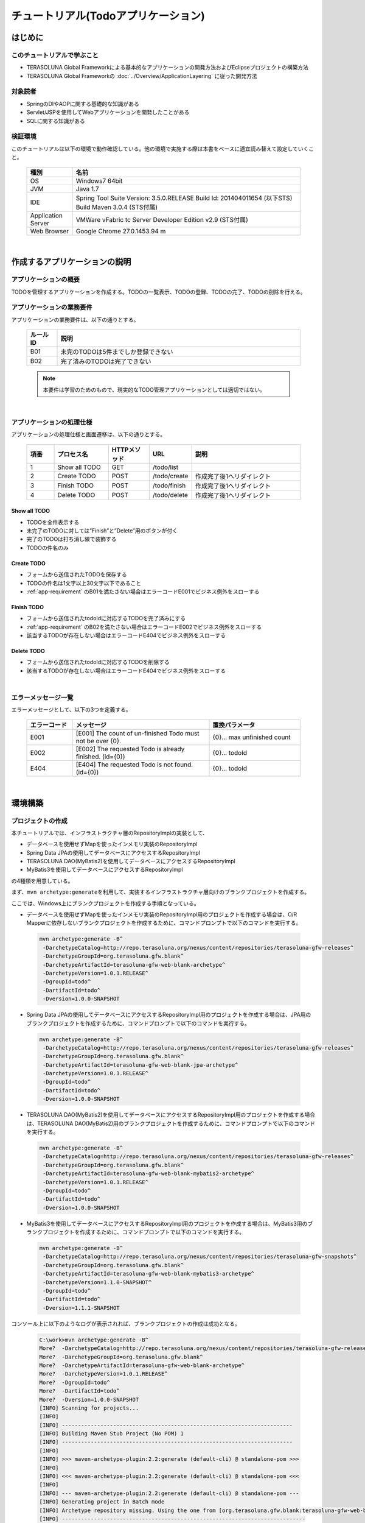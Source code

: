 チュートリアル(Todoアプリケーション)
********************************************************************************

.. only:: html

 .. contents:: 目次
    :depth: 3
    :local:

はじめに
================================================================================

このチュートリアルで学ぶこと
--------------------------------------------------------------------------------

* TERASOLUNA Global Frameworkによる基本的なアプリケーションの開発方法およびEclipseプロジェクトの構築方法
* TERASOLUNA Global Frameworkの :doc:`../Overview/ApplicationLayering` に従った開発方法


対象読者
--------------------------------------------------------------------------------

* SpringのDIやAOPに関する基礎的な知識がある
* Servlet/JSPを使用してWebアプリケーションを開発したことがある
* SQLに関する知識がある


検証環境
--------------------------------------------------------------------------------

このチュートリアルは以下の環境で動作確認している。他の環境で実施する際は本書をベースに適宜読み替えて設定していくこと。

 .. tabularcolumns:: |p{0.15\linewidth}|p{0.75\linewidth}|
 .. list-table::
    :header-rows: 1
    :widths: 15 75

    * - 種別
      - 名前
    * - OS
      - Windows7 64bit
    * - JVM
      - Java 1.7
    * - IDE
      - Spring Tool Suite Version: 3.5.0.RELEASE Build Id: 201404011654 (以下STS) Build Maven 3.0.4 (STS付属)
    * - Application Server
      - VMWare vFabric tc Server Developer Edition v2.9 (STS付属)
    * - Web Browser
      - Google Chrome 27.0.1453.94 m

|

作成するアプリケーションの説明
================================================================================

アプリケーションの概要
--------------------------------------------------------------------------------

TODOを管理するアプリケーションを作成する。TODOの一覧表示、TODOの登録、TODOの完了、TODOの削除を行える。


 .. figure:: ./images/image001.png
   :width: 60%


.. _app-requirement:

アプリケーションの業務要件
--------------------------------------------------------------------------------
アプリケーションの業務要件は、以下の通りとする。

 .. tabularcolumns:: |p{0.10\linewidth}|p{0.80\linewidth}|
 .. list-table::
    :header-rows: 1
    :widths: 10 80

    * - ルールID
      - 説明
    * - B01
      - 未完のTODOは5件までしか登録できない
    * - B02
      - 完了済みのTODOは完了できない

 .. note::

     本要件は学習のためのもので、現実的なTODO管理アプリケーションとしては適切ではない。

|

アプリケーションの処理仕様
--------------------------------------------------------------------------------
アプリケーションの処理仕様と画面遷移は、以下の通りとする。

 .. figure:: ./images/image002.png
   :width: 60%

 .. tabularcolumns:: |p{0.10\linewidth}|p{0.20\linewidth}|p{0.15\linewidth}|p{0.15\linewidth}|p{0.40\linewidth}|
 .. list-table::
    :header-rows: 1
    :widths: 10 20 15 15 40

    * - 項番
      - プロセス名
      - HTTPメソッド
      - URL
      - 説明
    * - 1
      - Show all TODO
      - GET
      - /todo/list
      -
    * - 2
      - Create TODO
      - POST
      - /todo/create
      - 作成完了後1へリダイレクト
    * - 3
      - Finish TODO
      - POST
      - /todo/finish
      - 作成完了後1へリダイレクト
    * - 4
      - Delete TODO
      - POST
      - /todo/delete
      - 作成完了後1へリダイレクト

Show all TODO
^^^^^^^^^^^^^^^^^^^^^^^^^^^^^^^^^^^^^^^^^^^^^^^^^^^^^^^^^^^^^^^^^^^^^^^^^^^^^^^^
* TODOを全件表示する
* 未完了のTODOに対しては”Finish”と”Delete”用のボタンが付く
* 完了のTODOは打ち消し線で装飾する
* TODOの件名のみ


Create TODO
^^^^^^^^^^^^^^^^^^^^^^^^^^^^^^^^^^^^^^^^^^^^^^^^^^^^^^^^^^^^^^^^^^^^^^^^^^^^^^^^

* フォームから送信されたTODOを保存する
* TODOの件名は1文字以上30文字以下であること
* :ref:`app-requirement` のB01を満たさない場合はエラーコードE001でビジネス例外をスローする

Finish TODO
^^^^^^^^^^^^^^^^^^^^^^^^^^^^^^^^^^^^^^^^^^^^^^^^^^^^^^^^^^^^^^^^^^^^^^^^^^^^^^^^

* フォームから送信されたtodoIdに対応するTODOを完了済みにする
* :ref:`app-requirement` のB02を満たさない場合はエラーコードE002でビジネス例外をスローする
* 該当するTODOが存在しない場合はエラーコードE404でビジネス例外をスローする

Delete TODO
^^^^^^^^^^^^^^^^^^^^^^^^^^^^^^^^^^^^^^^^^^^^^^^^^^^^^^^^^^^^^^^^^^^^^^^^^^^^^^^^

* フォームから送信されたtodoIdに対応するTODOを削除する
* 該当するTODOが存在しない場合はエラーコードE404でビジネス例外をスローする

|

エラーメッセージ一覧
--------------------------------------------------------------------------------

エラーメッセージとして、以下の3つを定義する。

 .. tabularcolumns:: |p{0.15\linewidth}|p{0.45\linewidth}|p{0.30\linewidth}|
 .. list-table::
    :header-rows: 1
    :widths: 15 45 30

    * - エラーコード
      - メッセージ
      - 置換パラメータ
    * - E001
      - [E001] The count of un-finished Todo must not be over {0}.
      - {0}… max unfinished count
    * - E002
      - [E002] The requested Todo is already finished. (id={0})
      - {0}… todoId
    * - E404
      - [E404] The requested Todo is not found. (id={0})
      - {0}… todoId

|

環境構築
================================================================================

プロジェクトの作成
--------------------------------------------------------------------------------

本チュートリアルでは、インフラストラクチャ層のRepositoryImplの実装として、

* データベースを使用せずMapを使ったインメモリ実装のRepositoryImpl
* Spring Data JPAの使用してデータベースにアクセスするRepositoryImpl
* TERASOLUNA DAO(MyBatis2)を使用してデータベースにアクセスするRepositoryImpl
* MyBatis3を使用してデータベースにアクセスするRepositoryImpl

の4種類を用意している。

まず、\ ``mvn archetype:generate``\ を利用して、実装するインフラストラクチャ層向けのブランクプロジェクトを作成する。

ここでは、Windows上にブランクプロジェクトを作成する手順となっている。


* データベースを使用せずMapを使ったインメモリ実装のRepositoryImpl用のプロジェクトを作成する場合は、O/R Mapperに依存しないブランクプロジェクトを作成するために、コマンドプロンプトで以下のコマンドを実行する。

 .. code-block:: console

    mvn archetype:generate -B^
     -DarchetypeCatalog=http://repo.terasoluna.org/nexus/content/repositories/terasoluna-gfw-releases^
     -DarchetypeGroupId=org.terasoluna.gfw.blank^
     -DarchetypeArtifactId=terasoluna-gfw-web-blank-archetype^
     -DarchetypeVersion=1.0.1.RELEASE^
     -DgroupId=todo^
     -DartifactId=todo^
     -Dversion=1.0.0-SNAPSHOT

* Spring Data JPAの使用してデータベースにアクセスするRepositoryImpl用のプロジェクトを作成する場合は、JPA用のブランクプロジェクトを作成するために、コマンドプロンプトで以下のコマンドを実行する。

 .. code-block:: console

    mvn archetype:generate -B^
     -DarchetypeCatalog=http://repo.terasoluna.org/nexus/content/repositories/terasoluna-gfw-releases^
     -DarchetypeGroupId=org.terasoluna.gfw.blank^
     -DarchetypeArtifactId=terasoluna-gfw-web-blank-jpa-archetype^
     -DarchetypeVersion=1.0.1.RELEASE^
     -DgroupId=todo^
     -DartifactId=todo^
     -Dversion=1.0.0-SNAPSHOT

* TERASOLUNA DAO(MyBatis2)を使用してデータベースにアクセスするRepositoryImpl用のプロジェクトを作成する場合は、TERASOLUNA DAO(MyBatis2)用のブランクプロジェクトを作成するために、コマンドプロンプトで以下のコマンドを実行する。

 .. code-block:: console

    mvn archetype:generate -B^
     -DarchetypeCatalog=http://repo.terasoluna.org/nexus/content/repositories/terasoluna-gfw-releases^
     -DarchetypeGroupId=org.terasoluna.gfw.blank^
     -DarchetypeArtifactId=terasoluna-gfw-web-blank-mybatis2-archetype^
     -DarchetypeVersion=1.0.1.RELEASE^
     -DgroupId=todo^
     -DartifactId=todo^
     -Dversion=1.0.0-SNAPSHOT

* MyBatis3を使用してデータベースにアクセスするRepositoryImpl用のプロジェクトを作成する場合は、MyBatis3用のブランクプロジェクトを作成するために、コマンドプロンプトで以下のコマンドを実行する。

 .. code-block:: console

    mvn archetype:generate -B^
     -DarchetypeCatalog=http://repo.terasoluna.org/nexus/content/repositories/terasoluna-gfw-snapshots^
     -DarchetypeGroupId=org.terasoluna.gfw.blank^
     -DarchetypeArtifactId=terasoluna-gfw-web-blank-mybatis3-archetype^
     -DarchetypeVersion=1.1.0-SNAPSHOT^
     -DgroupId=todo^
     -DartifactId=todo^
     -Dversion=1.1.1-SNAPSHOT

コンソール上に以下のようなログが表示されれば、ブランクプロジェクトの作成は成功となる。

 .. code-block:: console

    C:\work>mvn archetype:generate -B^
    More?  -DarchetypeCatalog=http://repo.terasoluna.org/nexus/content/repositories/terasoluna-gfw-releases^
    More?  -DarchetypeGroupId=org.terasoluna.gfw.blank^
    More?  -DarchetypeArtifactId=terasoluna-gfw-web-blank-archetype^
    More?  -DarchetypeVersion=1.0.1.RELEASE^
    More?  -DgroupId=todo^
    More?  -DartifactId=todo^
    More?  -Dversion=1.0.0-SNAPSHOT
    [INFO] Scanning for projects...
    [INFO]
    [INFO] ------------------------------------------------------------------------
    [INFO] Building Maven Stub Project (No POM) 1
    [INFO] ------------------------------------------------------------------------
    [INFO]
    [INFO] >>> maven-archetype-plugin:2.2:generate (default-cli) @ standalone-pom >>>
    [INFO]
    [INFO] <<< maven-archetype-plugin:2.2:generate (default-cli) @ standalone-pom <<<
    [INFO]
    [INFO] --- maven-archetype-plugin:2.2:generate (default-cli) @ standalone-pom ---
    [INFO] Generating project in Batch mode
    [INFO] Archetype repository missing. Using the one from [org.terasoluna.gfw.blank:terasoluna-gfw-web-blank-archetype:1.0.0.RELEASE -> http://repo.terasoluna.org/nexus/content/repositories/terasoluna-gfw-releases] found in catalog http://repo.terasoluna.org/nexus/content/repositories/terasoluna-gfw-releases
    [INFO] ----------------------------------------------------------------------------
    [INFO] Using following parameters for creating project from Archetype: terasoluna-gfw-web-blank-archetype:1.0.1.RELEASE
    [INFO] ----------------------------------------------------------------------------
    [INFO] Parameter: groupId, Value: todo
    [INFO] Parameter: artifactId, Value: todo
    [INFO] Parameter: version, Value: 1.0.0-SNAPSHOT
    [INFO] Parameter: package, Value: todo
    [INFO] Parameter: packageInPathFormat, Value: todo
    [INFO] Parameter: package, Value: todo
    [INFO] Parameter: version, Value: 1.0.0-SNAPSHOT
    [INFO] Parameter: groupId, Value: todo
    [INFO] Parameter: artifactId, Value: todo
    [INFO] project created from Archetype in dir: C:\work\todo
    [INFO] ------------------------------------------------------------------------
    [INFO] BUILD SUCCESS
    [INFO] ------------------------------------------------------------------------
    [INFO] Total time: 12.084s
    [INFO] Finished at: Mon Aug 25 18:59:57 JST 2014
    [INFO] Final Memory: 9M/23M
    [INFO] ------------------------------------------------------------------------
    C:\work>

STSのメニューから、[File] -> [Import] -> [Maven] -> [Existing Maven Projects] -> [Next]を選択し、archetypeで作成したプロジェクトを選択する。

 .. figure:: images/NewMVCProjectImport.png
   :alt: New MVC Project Import
   :width: 60%

Root Directoryに \ ``C:\work\todo``\ を設定し、Projectsにtodoのpom.xmlが選択された状態で、 [Finish] を押下する。

 .. figure:: images/NewMVCProjectCreate.png
   :alt: New MVC Project Import
   :width: 60%

Package Explorerに、次のようなプロジェクトが生成される( **要インターネット接続** )。

 .. figure:: images/image004.jpg
   :alt: workspace
   :width: 30%

 .. note::

    パッケージ構成上、Package PresentaionをHierarchicalにしたほうが見通しがよい。

      .. figure:: ./images/presentation-hierarchical.png
         :width: 80%



 .. note::

    Bash上で\ ``mvn archetype:generate``\ を実行する場合は以下のように\ ``^``\ を\ ``\``\ に置き換えて実行する必要がある。
    
      .. code-block:: bash
      
        mvn archetype:generate -B\
         -DarchetypeCatalog=http://repo.terasoluna.org/nexus/content/repositories/terasoluna-gfw-releases\
         -DarchetypeGroupId=org.terasoluna.gfw.blank\
         -DarchetypeArtifactId=terasoluna-gfw-web-blank-archetype\
         -DarchetypeVersion=1.0.1.RELEASE\
         -DgroupId=todo\
         -DartifactId=todo\
         -Dversion=1.0.0-SNAPSHOT



Mavenの設定
--------------------------------------------------------------------------------

| チュートリアルで必要となるライブラリへの依存関係の設定などは、作成したブランクプロジェクトに既に設定済みの状態である。
| そのため、設定の追加や変更は不要である。

 .. note::
 
    Proxyサーバーを介してインターネットアクセスする必要がある場合は、
    \ :file:`<HOME>/.m2/settings.xml`\に以下のような設定を行う必要がある。
    (Windows7の場合C:\\Users\\<YourName>\\.m2\settings.xml)

        .. code-block:: xml

            <settings>
              <proxies>
                <proxy>
                  <active>true</active>
                  <protocol>[Proxy Server Protocol (http)]</protocol>
                  <port>[Proxy Server Port]</port>
                  <host>[Proxy Server Host]</host>
                  <username>[Username]</username>
                  <password>[Password]</password>
                </proxy>
              </proxies>
            </settings>

 .. note::

    インポート後にビルドエラーが発生する場合は、プロジェクト名を右クリックし、「Maven」->「Update Project」をクリックし、
    「OK」ボタンをクリックすることでエラーが解消されるケースがある。

     .. figure:: ./images/update-project.png
        :width: 60%


 .. warning::
 
    O/R Mapperを使用するブランクプロジェクトの場合、H2 Databaseがdependencyとして定義されているが、
    この設定は簡易的なアプリケーションを簡単に作成するためのものであり、実際のアプリケーション開発で使用されることは想定していない。
    
    以下の定義は、実際のアプリケーション開発を行う際は削除すること。
    
     .. code-block:: xml

        <dependency>
            <groupId>com.h2database</groupId>
            <artifactId>h2</artifactId>
            <version>1.3.172</version>
            <scope>compile</scope>
        </dependency>

|

プロジェクト構成
--------------------------------------------------------------------------------

チュートリアルで作成していくプロジェクトの構成について、以下に示す。


O/R Mapperに依存しないブランクプロジェクト、JPA用のブランクプロジェクト、TERASOLUNA DAO(MyBatis2)用のブランクプロジェクトを作成した場合
^^^^^^^^^^^^^^^^^^^^^^^^^^^^^^^^^^^^^^^^^^^^^^^^^^^^^^^^^^^^^^^^^^^^^^^^^^^^^^^^^^^^^^^^^^^^^^^^^^^^^^^^^^^^^^^^^^^^^^^^^^^^^^^^^^^^^^^^^^^^^^^^^^^^^^^^^^^^^^^^

 .. code-block:: console

    src
      └main
          ├java
          │  └todo
          │    ├ app ... アプリケーション層を格納
          │    │   └todo ... todo管理業務に関わるクラスを格納
          │    └domain ... ドメイン層を格納
          │        ├model ... Domain Objectを格納
          │        ├repository ... Repositoryを格納
          │        │   └todo ... Todo用Repository
          │        └service ... Serviceを格納
          │            └todo ... TODO業務Service
          ├resources
          │  └META-INF
          │      └spring ... spring関連の設定ファイルを格納
          └wepapp
              └WEB-INF
                  └views ... jspを格納

 .. note::

    :ref:`前節の「プロジェクト構成」 <application-layering_project-structure>` ではマルチプロジェクトにすることを推奨していたが、
    本チュートリアルでは、学習容易性を重視しているためシングルプロジェクト構成にしている。
    
    **ただし、実プロジェクトで適用する場合は、マルチプロジェクト構成を強く推奨する。**

MyBatis3用のブランクプロジェクトを作成した場合
^^^^^^^^^^^^^^^^^^^^^^^^^^^^^^^^^^^^^^^^^^^^^^^^^^^^^^^^^^^^^^^^^^^^^^^^^^^^^^^^
 .. code-block:: console

    src
      └main
          ├java
          │  └todo
          │    ├ app ... アプリケーション層を格納
          │    │   └welcome ... todo管理業務に関わるクラスを格納
          │    └domain ... ドメイン層を格納
          │        ├model ... Domain Objectを格納
          │        ├repository ... Repositoryを格納
          │        └service ... Serviceを格納
          ├resources
          │  ├META-INF
          │  │  ├mybatis... MyBatis関連の設定ファイルを格納
          │  │  └spring ... spring関連の設定ファイルを格納
          │  └todo
          │    └domain
          │        └repository ... マッピングファイルを格納
          │             └sample ... sample用マッピングファイルを格納
          └wepapp
              └WEB-INF
                  └views ... jspを格納


|

設定ファイルの確認
--------------------------------------------------------------------------------
チュートリアルを進める上で必要となる設定の多くは、作成したブランクプロジェクトに既に設定済みの状態である。

本節では、アプリケーションを動かすためにどのような設定ファイルが必要なのかを理解するために、 設定ファイルの確認をしていく。

 .. note::
 
    まず、手を動かしてTodoアプリを作成したい場合は、本節を読み飛ばしてもよいが、
    Todoアプリを作成した後に必ず一読して頂きたい。


web.xmlの確認
^^^^^^^^^^^^^^^^^^^^^^^^^^^^^^^^^^^^^^^^^^^^^^^^^^^^^^^^^^^^^^^^^^^^^^^^^^^^^^^^
\ :file:`web.xml`\には、WebアプリケーションとしてTodoアプリをデプロイするための設定を行う。

作成したブランクプロジェクトの\ :file:`src/main/webapp/WEB-INF/web.xml`\は、以下のような設定となっている。

 .. code-block:: xml
    :emphasize-lines: 2, 6, 22, 78, 95, 106, 120 

    <?xml version="1.0" encoding="UTF-8"?>
    <!-- (1) -->
    <web-app xmlns="http://java.sun.com/xml/ns/javaee" xmlns:xsi="http://www.w3.org/2001/XMLSchema-instance"
        xsi:schemaLocation="http://java.sun.com/xml/ns/javaee http://java.sun.com/xml/ns/javaee/web-app_3_0.xsd"
        version="3.0">
        <!-- (2) -->
        <listener>
            <listener-class>org.springframework.web.context.ContextLoaderListener</listener-class>
        </listener>
        <listener>
            <listener-class>org.terasoluna.gfw.web.logging.HttpSessionEventLoggingListener</listener-class>
        </listener>
        <context-param>
            <param-name>contextConfigLocation</param-name>
            <!-- Root ApplicationContext -->
            <param-value>
                classpath*:META-INF/spring/applicationContext.xml
                classpath*:META-INF/spring/spring-security.xml
            </param-value>
        </context-param>

        <!-- (3) -->
        <filter>
            <filter-name>MDCClearFilter</filter-name>
            <filter-class>org.terasoluna.gfw.web.logging.mdc.MDCClearFilter</filter-class>
        </filter>
        <filter-mapping>
            <filter-name>MDCClearFilter</filter-name>
            <url-pattern>/*</url-pattern>
        </filter-mapping>

        <filter>
            <filter-name>exceptionLoggingFilter</filter-name>
            <filter-class>org.springframework.web.filter.DelegatingFilterProxy</filter-class>
        </filter>
        <filter-mapping>
            <filter-name>exceptionLoggingFilter</filter-name>
            <url-pattern>/*</url-pattern>
        </filter-mapping>

        <filter>
            <filter-name>XTrackMDCPutFilter</filter-name>
            <filter-class>org.terasoluna.gfw.web.logging.mdc.XTrackMDCPutFilter</filter-class>
        </filter>
        <filter-mapping>
            <filter-name>XTrackMDCPutFilter</filter-name>
            <url-pattern>/*</url-pattern>
        </filter-mapping>

        <filter>
            <filter-name>CharacterEncodingFilter</filter-name>
            <filter-class>org.springframework.web.filter.CharacterEncodingFilter</filter-class>
            <init-param>
                <param-name>encoding</param-name>
                <param-value>UTF-8</param-value>
            </init-param>
            <init-param>
                <param-name>forceEncoding</param-name>
                <param-value>true</param-value>
            </init-param>
        </filter>
        <filter-mapping>
            <filter-name>CharacterEncodingFilter</filter-name>
            <url-pattern>/*</url-pattern>
        </filter-mapping>

        <filter>
            <filter-name>springSecurityFilterChain</filter-name>
            <filter-class>org.springframework.web.filter.DelegatingFilterProxy</filter-class>
        </filter>

        <filter-mapping>
            <filter-name>springSecurityFilterChain</filter-name>
            <url-pattern>/*</url-pattern>
        </filter-mapping>


        <!-- (4) -->
        <servlet>
            <servlet-name>appServlet</servlet-name>
            <servlet-class>org.springframework.web.servlet.DispatcherServlet</servlet-class>
            <init-param>
                <param-name>contextConfigLocation</param-name>
                <!-- ApplicationContext for Spring MVC -->
                <param-value>classpath*:META-INF/spring/spring-mvc.xml</param-value>
            </init-param>
            <load-on-startup>1</load-on-startup>
        </servlet>

        <servlet-mapping>
            <servlet-name>appServlet</servlet-name>
            <url-pattern>/</url-pattern>
        </servlet-mapping>

        <!-- (5) -->
        <jsp-config>
            <jsp-property-group>
                <url-pattern>*.jsp</url-pattern>
                <el-ignored>false</el-ignored>
                <page-encoding>UTF-8</page-encoding>
                <scripting-invalid>false</scripting-invalid>
                <include-prelude>/WEB-INF/views/common/include.jsp</include-prelude>
            </jsp-property-group>
        </jsp-config>

        <!-- (6) -->
        <error-page>
            <error-code>500</error-code>
            <location>/WEB-INF/views/common/error/systemError.jsp</location>
        </error-page>
        <error-page>
            <error-code>404</error-code>
            <location>/WEB-INF/views/common/error/resourceNotFoundError.jsp</location>
        </error-page>
        <error-page>
            <exception-type>java.lang.Exception</exception-type>
            <location>/WEB-INF/views/common/error/unhandledSystemError.html</location>
        </error-page>

        <!-- (7) -->
        <session-config>
            <!-- 30min -->
            <session-timeout>30</session-timeout>
        </session-config>
    
    </web-app>


 .. tabularcolumns:: |p{0.10\linewidth}|p{0.80\linewidth}|
 .. list-table::
   :header-rows: 1
   :widths: 10 80

   * - 項番
     - 説明
   * - | (1)
     - | Servlet3.0を使用するための宣言。
   * - | (2)
     - | サーブレットコンテキストリスナーの定義。

       ブランクプロジェクトでは、
       
       * アプリケーション全体で使用される\ ``ApplicationContext``\を作成するための\ ``ContextLoaderListener``\
       * HttpSessionに対する操作をログ出力するための \ ``HttpSessionEventLoggingListener``\

       が設定済みである。
   * - | (3)
     - | サーブレットフィルタの定義。

       ブランクプロジェクトでは、
       
       * 共通ライブラリから提供しているサーブレットフィルタ
       * Spring Frameworkから提供されている文字エンコーディングを指定するための\ ``CharacterEncodingFilter``\
       * Spring Securityから提供されている認証・認可用のサーブレットフィルタ

       が設定済みである。
   * - | (4)
     - | Spring MVCのエントリポイントとなるDispatcherServletの定義。
       |
       | DispatcherServletの中で使用する\ ``ApplicationContext``\を、(2)で作成した\ ``ApplicatnionContext``\の子として作成する。
       | (2)で作成した\ ``ApplicatnionContext``\を親にすることで、(2)で読み込まれたコンポーネントも使用することができる。
   * - | (5)
     - | JSPの共通定義。
     
       ブランクプロジェクトでは、
       
       * JSP内でEL式が使用可能な状態
       * JSPのページエンコーディングとしてUTF-8
       * JSP内でスクリプティングが使用可能な状態
       * 各JSPの先頭でインクルードするJSPとして、\ :file:`/WEB-INF/views/common/include.jsp`\

       が設定済みである。
   * - | (6)
     - | エラーページの定義。
     
       ブランクプロジェクトでは、
       
       * サーブレットコンテナにHTTPステータスコードとして、\ ``404``\又は\ ``500``\が応答
       * サーブレットコンテナに例外が通知

       された際の遷移先が定義済みである。
   * - | (7)
     - | セッション管理の定義。
     
       ブランクプロジェクトでは、
       
       * セッションタイムアウトとして、30分

       が定義済みである。


|

インクルードJSPの確認
^^^^^^^^^^^^^^^^^^^^^^^^^^^^^^^^^^^^^^^^^^^^^^^^^^^^^^^^^^^^^^^^^^^^^^^^^^^^^^^^
インクルードJSPには、全てのJSPに適用するJSPの設定や、タグライブラリの設定を行う。

作成したブランクプロジェクトの\ :file:`src/main/webapp/WEB-INF/views/common/include.jsp`\は、以下のような設定となっている。

 .. code-block:: jsp
    :emphasize-lines: 1, 3, 6, 9, 11 

    <!-- (1) -->
    <%@ page session="false"%>
    <!-- (2) -->
    <%@ taglib uri="http://java.sun.com/jsp/jstl/core" prefix="c"%>
    <%@ taglib uri="http://java.sun.com/jsp/jstl/fmt" prefix="fmt"%>
    <!-- (3)  -->
    <%@ taglib uri="http://www.springframework.org/tags" prefix="spring"%>
    <%@ taglib uri="http://www.springframework.org/tags/form" prefix="form"%>
    <!-- (4) -->
    <%@ taglib uri="http://www.springframework.org/security/tags" prefix="sec"%>
    <!-- (5) -->
    <%@ taglib uri="http://terasoluna.org/functions" prefix="f"%>
    <%@ taglib uri="http://terasoluna.org/tags" prefix="t"%>

 .. tabularcolumns:: |p{0.10\linewidth}|p{0.80\linewidth}|
 .. list-table::
   :header-rows: 1
   :widths: 10 80

   * - 項番
     - 説明
   * - | (1)
     - | JSP実行時にセッションを作成しないようにするための定義。
   * - | (2)
     - | 標準タグライブラリの定義。
   * - | (3)
     - | Spring MVC用タグライブラリの定義。
   * - | (4)
     - | Spring Security用タグライブラリの定義(本チュートリアルでは使用しない。)
   * - | (5)
     - | 共通ライブラリで提供されている、EL関数、タグライブラリの定義。

|

Bean定義ファイルの確認
^^^^^^^^^^^^^^^^^^^^^^^^^^^^^^^^^^^^^^^^^^^^^^^^^^^^^^^^^^^^^^^^^^^^^^^^^^^^^^^^

作成したブランクプロジェクトには、以下のBean定義ファイルとプロパティファイルが作成される。

* :file:`src/main/resources/META-INF/spring/applicationContext.xml`
* :file:`src/main/resources/META-INF/spring/todo-domain.xml`
* :file:`src/main/resources/META-INF/spring/todo-infra.xml`
* :file:`src/main/resources/META-INF/spring/todo-infra.properties`
* :file:`src/main/resources/META-INF/spring/todo-env.xml`
* :file:`src/main/resources/META-INF/spring/spring-mvc.xml`

 .. note::
 
    O/R Mapperに依存しないブランクプロジェクトを作成した場合は、\ ``todo-infra.properties``\と\ ``todo-env.xml``\は作成されない。

 .. note::

    本ガイドラインでは、Bean定義ファイルを役割(層)ごとにファイルを分割することを推奨している。
    
    これは、どこに何が定義されているか想像しやすく、メンテナンス性が向上するからである。
    今回のチュートリアルのような小さなアプリケーションでは効果はないが、アプリケーションの規模が大きくなるにつれ、効果が大きくなる。

|

applicationContext.xmlの確認
""""""""""""""""""""""""""""""""""""""""""""""""""""""""""""""""""""""""""""""""
\ :file:`applicationContext.xml`\には、Todoアプリ全体に関わる設定を行う。

| 作成したブランクプロジェクトの\ :file:`src/main/resources/META-INF/spring/applicationContext.xml`\は、以下のような設定となっている。
| なお、チュートリアルで使用しないコンポーネントについての説明は割愛する。

 .. code-block:: xml
    :emphasize-lines: 9-10, 14-16, 18-19

    <?xml version="1.0" encoding="UTF-8"?>
    <beans xmlns="http://www.springframework.org/schema/beans"
        xmlns:xsi="http://www.w3.org/2001/XMLSchema-instance" xmlns:context="http://www.springframework.org/schema/context"
        xmlns:aop="http://www.springframework.org/schema/aop"
        xsi:schemaLocation="http://www.springframework.org/schema/beans http://www.springframework.org/schema/beans/spring-beans.xsd
            http://www.springframework.org/schema/context http://www.springframework.org/schema/context/spring-context.xsd
            http://www.springframework.org/schema/aop http://www.springframework.org/schema/aop/spring-aop.xsd">

        <!-- (1) -->
        <import resource="classpath:/META-INF/spring/todo-domain.xml" />

        <bean id="passwordEncoder" class="org.springframework.security.crypto.bcrypt.BCryptPasswordEncoder" />

        <!-- (2) -->
        <context:property-placeholder
            location="classpath*:/META-INF/spring/*.properties" />

        <!-- (3) -->
        <bean class="org.dozer.spring.DozerBeanMapperFactoryBean">
            <property name="mappingFiles"
                value="classpath*:/META-INF/dozer/**/*-mapping.xml" />
        </bean>

        <!-- Message -->
        <bean id="messageSource"
            class="org.springframework.context.support.ResourceBundleMessageSource">
            <property name="basenames">
                <list>
                    <value>i18n/application-messages</value>
                </list>
            </property>
        </bean>

        <!-- Exception Code Resolver. -->
        <bean id="exceptionCodeResolver"
            class="org.terasoluna.gfw.common.exception.SimpleMappingExceptionCodeResolver">
            <!-- Setting and Customization by project. -->
            <property name="exceptionMappings">
                <map>
                    <entry key="ResourceNotFoundException" value="e.xx.fw.5001" />
                    <entry key="InvalidTransactionTokenException" value="e.xx.fw.7001" />
                    <entry key="BusinessException" value="e.xx.fw.8001" />
                    <entry key=".DataAccessException" value="e.xx.fw.9002" />
                </map>
            </property>
            <property name="defaultExceptionCode" value="e.xx.fw.9001" />
        </bean>

        <!-- Exception Logger. -->
        <bean id="exceptionLogger"
            class="org.terasoluna.gfw.common.exception.ExceptionLogger">
            <property name="exceptionCodeResolver" ref="exceptionCodeResolver" />
        </bean>

        <!-- Filter. -->
        <bean id="exceptionLoggingFilter"
            class="org.terasoluna.gfw.web.exception.ExceptionLoggingFilter" >
            <property name="exceptionLogger" ref="exceptionLogger" />
        </bean>

    </beans>


 .. tabularcolumns:: |p{0.10\linewidth}|p{0.90\linewidth}|
 .. list-table::
   :header-rows: 1
   :widths: 10 90

   * - 項番
     - 説明
   * - | (1)
     - | ドメイン層に関するBean定義ファイルをimportする。
   * - | (2)
     - | プロパティファイルの読み込み設定を行う。
       | src/main/resources/META-INF/spring直下の任意のプロパティファイルを読み込む。
       | この設定により、プロパティファイルの値をBean定義ファイル内で${propertyName}形式で埋め込んだり、Javaクラスに@Value("${propertyName}")でインジェクションすることができる。
   * - | (3)
     - | Bean変換用ライブラリDozerのMapperを定義する。
       | マッピングファイルに関して `Dozerマニュアル <http://dozer.sourceforge.net/documentation/mappings.html>`_ を参照されたい。)

 .. note::

        エディタの「Configure Namspecse」タブにて、以下のように「beans」と「context」にチェックを入れると、
        XML編集時にCtrl+Spaceを使用して入力を補完することができる。

        .. figure:: ./images/image021.jpg
           :width: 60%
           :align: center

        「Namespace Versions」にはバージョンなしのxsdファイルを選択することを推奨する。
        バージョンなしのxsdファイルを選択することで、常にjarに含まれる最新のxsdが使用されるため、
        Springのバージョンアップを意識する必要がなくなる。

        .. figure:: ./images/image023.png
           :width: 60%
           :align: center

|

todo-domain.xmlの確認
""""""""""""""""""""""""""""""""""""""""""""""""""""""""""""""""""""""""""""""""

\ :file:`todo-domain.xml`\には、Todoアプリのドメイン層に関わる設定を行う。

| 作成したブランクプロジェクトの\ :file:`src/main/resources/META-INF/spring/todo-domain.xml`\は、以下のような設定となっている。
| なお、チュートリアルで使用しないコンポーネントについての説明は割愛する。

 .. code-block:: xml
    :emphasize-lines: 9-10, 12-13

    <?xml version="1.0" encoding="UTF-8"?>
    <beans xmlns="http://www.springframework.org/schema/beans"
        xmlns:xsi="http://www.w3.org/2001/XMLSchema-instance" xmlns:context="http://www.springframework.org/schema/context"
        xmlns:aop="http://www.springframework.org/schema/aop"
        xsi:schemaLocation="http://www.springframework.org/schema/beans http://www.springframework.org/schema/beans/spring-beans.xsd
            http://www.springframework.org/schema/context http://www.springframework.org/schema/context/spring-context.xsd
            http://www.springframework.org/schema/aop http://www.springframework.org/schema/aop/spring-aop.xsd">

        <!-- (1) -->
        <import resource="classpath:META-INF/spring/todo-infra.xml" />

        <!-- (2) -->
        <context:component-scan base-package="todo.domain" />

        <!-- AOP. -->
        <bean id="resultMessagesLoggingInterceptor"
            class="org.terasoluna.gfw.common.exception.ResultMessagesLoggingInterceptor">
            <property name="exceptionLogger" ref="exceptionLogger" />
        </bean>
        <aop:config>
            <aop:advisor advice-ref="resultMessagesLoggingInterceptor"
                pointcut="@within(org.springframework.stereotype.Service)" />
        </aop:config>

    </beans>


 .. tabularcolumns:: |p{0.10\linewidth}|p{0.80\linewidth}|
 .. list-table::
   :header-rows: 1
   :widths: 10 80

   * - 項番
     - 説明
   * - | (1)
     - | インフラストラクチャ層に関するBean定義ファイルをimportする。
   * - | (2)
     - | ドメイン層のクラスを管理するtodo.domainパッケージ配下をcomponent-scan対象とする。
       | これにより、todo.domainパッケージ配下のクラスに ``@Repository`` , ``@Service`` などのアノテーションを付けることで、Spring Framerowkが管理するBeanとして登録される。
       | 登録されたクラス(Bean)は、ControllerやServiceクラスにDIする事で、利用する事が出来る。


 .. note::
 
    O/R Mapperに依存するブランクプロジェクトを作成した場合は、\ ``@Transactional``\アノテーションによるトランザクション管理を有効にするために、
    \ ``<tx:annotation-driven>``\タグを設定されている。

     .. code-block:: xml
        :emphasize-lines: 9-10, 12-13

         <tx:annotation-driven />

|

todo-infra.xmlの確認
""""""""""""""""""""""""""""""""""""""""""""""""""""""""""""""""""""""""""""""""

\ :file:`todo-infra.xml`\には、Todoアプリのインフラストラクチャ層に関わる設定を行う。

作成したブランクプロジェクトの\ :file:`src/main/resources/META-INF/spring/todo-infra.xml`\は、
以下のような設定となっている。

\ :file:`todo-infra.xml`\は、インフラストラクチャ層によって設定が大きく異なるため、
ブランクプロジェクト毎に説明を行う。
作成したブランクプロジェクト以外の説明は読み飛ばしてもよい。


O/R Mapperに依存しないブランクプロジェクトを作成した場合
''''''''''''''''''''''''''''''''''''''''''''''''''''''''''''''''''''''''''''''''

O/R Mapperに依存しないブランクプロジェクトを作成した場合、以下のように空定義のファイルが作成される。

 .. code-block:: xml

    <?xml version="1.0" encoding="UTF-8"?>
    <beans xmlns="http://www.springframework.org/schema/beans"
        xmlns:xsi="http://www.w3.org/2001/XMLSchema-instance"
        xsi:schemaLocation="http://www.springframework.org/schema/beans http://www.springframework.org/schema/beans/spring-beans.xsd">


    </beans>

JPA用のブランクプロジェクトを作成した場合
''''''''''''''''''''''''''''''''''''''''''''''''''''''''''''''''''''''''''''''''
JPA用のブランクプロジェクトを作成した場合、以下のような設定となっている。

 .. code-block:: xml
    :emphasize-lines: 9-10, 12-13, 15-17, 22-24, 26-27, 30-31

    <?xml version="1.0" encoding="UTF-8"?>
    <beans xmlns="http://www.springframework.org/schema/beans"
        xmlns:xsi="http://www.w3.org/2001/XMLSchema-instance" xmlns:jpa="http://www.springframework.org/schema/data/jpa"
        xmlns:util="http://www.springframework.org/schema/util"
        xsi:schemaLocation="http://www.springframework.org/schema/beans http://www.springframework.org/schema/beans/spring-beans.xsd
            http://www.springframework.org/schema/util http://www.springframework.org/schema/util/spring-util.xsd
            http://www.springframework.org/schema/data/jpa http://www.springframework.org/schema/data/jpa/spring-jpa.xsd">

        <!-- (1) -->
        <import resource="classpath:/META-INF/spring/todo-env.xml" />

        <!-- (2) -->
        <jpa:repositories base-package="todo.domain.repository"></jpa:repositories>

        <!-- (3) -->
        <bean id="jpaVendorAdapter"
            class="org.springframework.orm.jpa.vendor.HibernateJpaVendorAdapter">
            <property name="showSql" value="false" />
            <property name="database" value="${database}" />
        </bean>

        <!-- (4) -->
        <bean
            class="org.springframework.orm.jpa.LocalContainerEntityManagerFactoryBean"
            id="entityManagerFactory">
            <!-- (5) -->
            <property name="packagesToScan" value="todo.domain.model" />
            <property name="dataSource" ref="dataSource" />
            <property name="jpaVendorAdapter" ref="jpaVendorAdapter" />
            <!-- (6) -->
            <property name="jpaPropertyMap">
                <util:map>
                    <entry key="hibernate.hbm2ddl.auto" value="none" />
                    <entry key="hibernate.ejb.naming_strategy"
                        value="org.hibernate.cfg.ImprovedNamingStrategy" />
                    <entry key="hibernate.connection.charSet" value="UTF-8" />
                    <entry key="hibernate.show_sql" value="false" />
                    <entry key="hibernate.format_sql" value="false" />
                    <entry key="hibernate.use_sql_comments" value="true" />
                    <entry key="hibernate.jdbc.batch_size" value="30" />
                    <entry key="hibernate.jdbc.fetch_size" value="100" />
                </util:map>
            </property>
        </bean>
    
    </beans>

 .. tabularcolumns:: |p{0.10\linewidth}|p{0.80\linewidth}|
 .. list-table::
   :header-rows: 1
   :widths: 10 80

   * - 項番
     - 説明
   * - | (1)
     - | 環境依存するコンポーネント(データソースやトランザクションマネージャなど)を定義するBean定義ファイルをimportする。
   * - | (2)
     - | Spring Data JPAを使用して、Repositoryインタフェースから実装クラスを自動生成する。
       | <jpa:repository>タグのbase-package属性で、対象のRepositoryを含むパッケージを指定する。
   * - | (3)
     - | JPAの実装ベンダの設定を行う。
       | JPA実装として、Hibernateを使うため、HibernateJpaVendorAdapterを定義している。
   * - | (4)
     - | EntityManagerの定義を行う。
   * - | (5)
     - | JPAのエンティティとして扱うクラスが格納されているパッケージ名を指定する。
   * - | (6)
     - | Hibernateに関する詳細な設定を行う。


TERASOLUNA DAO(MyBatis2)用のブランクプロジェクトを作成した場合
''''''''''''''''''''''''''''''''''''''''''''''''''''''''''''''''''''''''''''''''
TERASOLUNA DAO(MyBatis2)用のブランクプロジェクトを作成した場合、以下のような設定となっている。

 .. code-block:: xml
   :emphasize-lines: 6-7, 9-11, 12-14, 15-17, 21

    <?xml version="1.0" encoding="UTF-8"?>
    <beans xmlns="http://www.springframework.org/schema/beans"
        xmlns:xsi="http://www.w3.org/2001/XMLSchema-instance"
        xsi:schemaLocation="http://www.springframework.org/schema/beans http://www.springframework.org/schema/beans/spring-beans.xsd">
    
        <!-- (1) -->
        <import resource="classpath:/META-INF/spring/todo-env.xml" />
    
        <!-- (2) -->
        <bean id="sqlMapClient"
            class="org.springframework.orm.ibatis.SqlMapClientFactoryBean">
            <!-- (3) -->
            <property name="configLocations"
                value="classpath*:/META-INF/mybatis/config/*sqlMapConfig.xml" />
            <!-- (4) -->
            <property name="mappingLocations"
                value="classpath*:/META-INF/mybatis/sql/**/*-sqlmap.xml" />
            <property name="dataSource" ref="dataSource" />
        </bean>
    
        <!-- (5) -->
        <bean id="queryDAO" class="jp.terasoluna.fw.dao.ibatis.QueryDAOiBatisImpl">
            <property name="sqlMapClient" ref="sqlMapClient" />
        </bean>
    
        <bean id="updateDAO" class="jp.terasoluna.fw.dao.ibatis.UpdateDAOiBatisImpl">
            <property name="sqlMapClient" ref="sqlMapClient" />
        </bean>
    
        <bean id="spDAO"
            class="jp.terasoluna.fw.dao.ibatis.StoredProcedureDAOiBatisImpl">
            <property name="sqlMapClient" ref="sqlMapClient" />
        </bean>
    
        <bean id="queryRowHandleDAO"
            class="jp.terasoluna.fw.dao.ibatis.QueryRowHandleDAOiBatisImpl">
            <property name="sqlMapClient" ref="sqlMapClient" />
        </bean>
    </beans>

 .. tabularcolumns:: |p{0.10\linewidth}|p{0.80\linewidth}|
 .. list-table::
   :header-rows: 1
   :widths: 10 80


   * - 項番
     - 説明
   * - | (1)
     - | 環境依存するコンポーネント(データソースやトランザクションマネージャなど)を定義するBean定義ファイルをimportする。
   * - | (2)
     - | SqlMapClientの定義を行う。
   * - | (3)
     - | SqlMap設定ファイルのパスを設定する。
       | ここでは、META-INF/mybatis/config以下の、\*sqlMapConfig.xmlを読み込む。
   * - | (4)
     - | SqlMapファイルのパスを設定する。
       | ここでは、META-INF/mybatis/sql以下の、任意のフォルダの*-sqlmap.xmlを読み込む。
   * - | (5)
     - | TERASOLUNA DAOの定義を行う。

 .. note::
 
    \ :file:`sqlMapConfig.xml`\は、MyBatis2自体の動作設定を行う設定ファイルである。
    
    ブランクプロジェクトでは、デフォルトで以下の設定が行われている。

     .. code-block:: xml

        <?xml version="1.0" encoding="UTF-8" ?>
        <!DOCTYPE sqlMapConfig 
                    PUBLIC "-//ibatis.apache.org//DTD SQL Map Config 2.0//EN"
                    "http://ibatis.apache.org/dtd/sql-map-config-2.dtd">
        <sqlMapConfig>
            <settings useStatementNamespaces="true" />
        </sqlMapConfig>
        
    \ ``useStatementNamespaces``\を\ ``true``\にすることで、SQLIDにネームスペースを指定することが出来る。
 
MyBatis3用のブランクプロジェクトを作成した場合
''''''''''''''''''''''''''''''''''''''''''''''''''''''''''''''''''''''''''''''''
MyBatis3用のブランクプロジェクトを作成した場合、以下のような設定となっている。

 .. code-block:: xml
   :emphasize-lines: 11-12, 14-16, 17-18, 19-20, 23-25

    <?xml version="1.0" encoding="UTF-8"?>
    <beans xmlns="http://www.springframework.org/schema/beans"
           xmlns:mybatis="http://mybatis.org/schema/mybatis-spring"
           xmlns:xsi="http://www.w3.org/2001/XMLSchema-instance"
        xsi:schemaLocation="
            http://www.springframework.org/schema/beans
            http://www.springframework.org/schema/beans/spring-beans.xsd
            http://mybatis.org/schema/mybatis-spring
            http://mybatis.org/schema/mybatis-spring.xsd">

         <!-- (1) -->
        <import resource="classpath:/META-INF/spring/todo-env.xml" />

         <!-- (2) -->
        <!-- define the SqlSessionFactory -->
        <bean id="sqlSessionFactory" class="org.mybatis.spring.SqlSessionFactoryBean">
             <!-- (3) -->
            <property name="dataSource" ref="dataSource" />
             <!-- (4) -->
            <property name="configLocation" value="classpath:/META-INF/mybatis/mybatis-config.xml" />
        </bean>

         <!-- (5) -->
        <!-- scan for Mappers -->
        <mybatis:scan base-package="todo.domain.repository" />

    </beans>

 .. tabularcolumns:: |p{0.10\linewidth}|p{0.80\linewidth}|
 .. list-table::
   :header-rows: 1
   :widths: 10 80


   * - 項番
     - 説明
   * - | (1)
     - | 環境依存するコンポーネント(データソースやトランザクションマネージャなど)を定義するBean定義ファイルをimportする。
   * - | (2)
     - | \ ``SqlSessionFactory`` \を生成するためのコンポーネントとして、\ ``SqlSessionFactoryBean`` \をbean定義する。
   * - | (3)
     - | \ ``dataSource`` \プロパティに、設定済みのデータソースのbeanを指定する。
       |
       | MyBatis3の処理の中でSQLを発行する際は、ここで指定したデータソースからコネクションが取得される。
   * - | (4)
     - | ``configLocation`` \プロパティに、MyBatis設定ファイルのパスを指定する。
       |
       | ここで指定したファイルが\ ``SqlSessionFactory`` \を生成する時に読み込まれる。
   * - | (5)
     - | Mapperインタフェースをスキャンするために\ ``<mybatis:scan>`` \を定義し、\ ``base-package`` \属性には、
       | Mapperインタフェースが格納されている基底パッケージを指定する。
       |
       | 指定されたパッケージ配下に格納されている Mapperインタフェースがスキャンされ、
       | スレッドセーフなMapperオブジェクト(MapperインタフェースのProxyオブジェクト)が自動的に生成される。

 .. note::
 
    \ :file:`mybatis-config.xml`\は、MyBatis3自体の動作設定を行う設定ファイルである。
    
    ブランクプロジェクトでは、デフォルトで以下の設定が行われている。

     .. code-block:: xml

        <?xml version="1.0" encoding="UTF-8" ?>
        <!DOCTYPE configuration
          PUBLIC "-//mybatis.org//DTD Config 3.0//EN"
          "http://mybatis.org/dtd/mybatis-3-config.dtd">
        <configuration>

            <!-- See http://mybatis.github.io/mybatis-3/configuration.html#settings -->
            <settings>
                <setting name="mapUnderscoreToCamelCase" value="true" />
                <setting name="lazyLoadingEnabled" value="true" />
                <setting name="aggressiveLazyLoading" value="false" />
        <!--
                <setting name="defaultExecutorType" value="REUSE" />
                <setting name="jdbcTypeForNull" value="NULL" />
                <setting name="proxyFactory" value="JAVASSIST" />
                <setting name="localCacheScope" value="STATEMENT" />
        -->
            </settings>

            <typeAliases>
                <package name="todo.domain.model" />
                <package name="todo.domain.repository" />
        <!--
                <package name="todo.infra.mybatis.typehandler" />
        -->
            </typeAliases>

            <typeHandlers>
        <!--
                <package name="todo.infra.mybatis.typehandler" />
        -->
            </typeHandlers>

        </configuration>

|

todo-infra.propertiesの確認
""""""""""""""""""""""""""""""""""""""""""""""""""""""""""""""""""""""""""""""""

\ :file:`todo-infra.properties`\には、Todoアプリのインフラストラクチャ層の環境依存値の設定を行う。

O/R Mapperに依存しないブランクプロジェクトを作成した際は、\ :file:`todo-infra.properties`\は作成されない。

作成したブランクプロジェクトの\ :file:`src/main/resources/META-INF/spring/todo-infra.properties`\は、
以下のような設定となっている。

 .. code-block:: properties
    :emphasize-lines: 1, 7

    # (1)
    database=H2
    database.url=jdbc:h2:mem:todo;DB_CLOSE_DELAY=-1;
    database.username=sa
    database.password=
    database.driverClassName=org.h2.Driver
    # (2)
    # connection pool
    cp.maxActive=96
    cp.maxIdle=16
    cp.minIdle=0
    cp.maxWait=60000

 .. tabularcolumns:: |p{0.10\linewidth}|p{0.80\linewidth}|
 .. list-table::
   :header-rows: 1
   :widths: 10 80


   * - 項番
     - 説明
   * - | (1)
     - | データベースに関する設定を行う。
       | 本チュートリアルでは、データベースのセットアップの手間を省くため、H2 Databaseを使用する。
   * - | (2)
     - | コネクションプールに関する設定。


 .. note::
 
    これらの設定値は、\ :file:`todo-env.xml`\から参照されている。

|

todo-env.xmlの確認
""""""""""""""""""""""""""""""""""""""""""""""""""""""""""""""""""""""""""""""""

\ :file:`todo-env.xml`\には、デプロイする環境によって設定が異なるコンポーネントの設定を行う。

データベースにアクセスしないブランクプロジェクトを作成した際は、\ :file:`todo-env.xml`\は作成されない。

作成したブランクプロジェクトの\ ``src/main/resources/META-INF/spring/todo-env.xml``\は、以下のような設定となっている。

O/R Mapperに依存しないブランクプロジェクト、JPA用のブランクプロジェクト、TERASOLUNA DAO(MyBatis2)用のブランクプロジェクトを作成した場合
''''''''''''''''''''''''''''''''''''''''''''''''''''''''''''''''''''''''''''''''''''''''''''''''''''''''''''''''''''''''''''''''''''''''''''''''''''''''''''''''
 .. code-block:: xml
    :emphasize-lines: 8-10, 22-25, 27-31

    <?xml version="1.0" encoding="UTF-8"?>
    <beans xmlns="http://www.springframework.org/schema/beans"
        xmlns:xsi="http://www.w3.org/2001/XMLSchema-instance"
        xsi:schemaLocation="http://www.springframework.org/schema/beans http://www.springframework.org/schema/beans/spring-beans.xsd">

        <bean id="dateFactory" class="org.terasoluna.gfw.common.date.DefaultDateFactory" />

        <!-- (1) -->
        <bean id="realDataSource" class="org.apache.commons.dbcp.BasicDataSource"
            destroy-method="close">
            <property name="driverClassName" value="${database.driverClassName}" />
            <property name="url" value="${database.url}" />
            <property name="username" value="${database.username}" />
            <property name="password" value="${database.password}" />
            <property name="defaultAutoCommit" value="false" />
            <property name="maxActive" value="${cp.maxActive}" />
            <property name="maxIdle" value="${cp.maxIdle}" />
            <property name="minIdle" value="${cp.minIdle}" />
            <property name="maxWait" value="${cp.maxWait}" />
        </bean>

        <!-- (2) -->
        <bean id="dataSource" class="net.sf.log4jdbc.Log4jdbcProxyDataSource">
            <constructor-arg index="0" ref="realDataSource" />
        </bean>

        <!-- (3) -->
        <bean id="transactionManager"
            class="org.springframework.orm.jpa.JpaTransactionManager">
            <property name="entityManagerFactory" ref="entityManagerFactory" />
        </bean>
        <!--  REMOVE THIS LINE IF YOU USE MyBatis2
        <bean id="transactionManager"
            class="org.springframework.jdbc.datasource.DataSourceTransactionManager">
            <property name="dataSource" ref="dataSource" />
        </bean>
              REMOVE THIS LINE IF YOU USE MyBatis2  -->
    </beans>

 .. tabularcolumns:: |p{0.10\linewidth}|p{0.80\linewidth}|
 .. list-table::
   :header-rows: 1
   :widths: 10 80


   * - 項番
     - 説明
   * - | (1)
     - | 実データソースの設定。
   * - | (2)
     - | データソースの設定。
       | JDBC関連のログを出力する機能をもったデータソースを指定している。
       | \ ``net.sf.log4jdbc.Log4jdbcProxyDataSource``\を使用すると、SQLなどのJDBC関連のログを出力できるため、デバッグに役立つ情報を出力することができる。
   * - | (3)
     - | トランザクションマネージャの設定。idは、transactionManagerにすること。
       | 別の名前を指定する場合は、<tx:annotation-driven>タグにも、トランザクションマネージャ名を指定する必要がある。

 .. note::

    使用するトランザクションマネージャは、使用するO/R Mapperによって切り替える必要がある。
    
    作成したブランクプロジェクトが、
    
    * JPA用のブランクプロジェクトを作成した場合は、
      JPAのAPIを使用してトランザクションを制御するクラス(\ ``org.springframework.orm.jpa.JpaTransactionManager``\)
    
    * TERASOLUNA DAO(MyBatis2)、MyBatis3用のブランクプロジェクトを作成した場合は、
      JDBCのAPIを使用してトランザクションを制御するクラス(\ ``org.springframework.jdbc.datasource.DataSourceTransactionManager``\)
    
    が設定されている。

 .. note::
 
    JavaEEコンテナ上にアプリケーションをデプロイする場合は、
    JTAのAPIを利用してトランザクションを制御するクラス(\ ``org.springframework.transaction.jta.JtaTransactionManager``\ )を使用したほうがよい。
    \ ``JtaTransactionManager``\ を使う場合は、
    \ ``<tx:jta-transaction-manager />``\ を指定してトランザクションマネージャの定義を行う。
    
    トランザクションマネージャの設定が、アプリケーションをデプロイする環境によって変わらないプロジェクト(例えば、Tomcatを使用する場合など)は、
    \ :file:`todo-infra.xml`に定義してもよい。

MyBatis3用のブランクプロジェクトを作成した場合
''''''''''''''''''''''''''''''''''''''''''''''''''''''''''''''''''''''''''''''''
 .. code-block:: xml
    :emphasize-lines: 8-10, 22-25, 39-43

    <?xml version="1.0" encoding="UTF-8"?>
    <beans xmlns="http://www.springframework.org/schema/beans"
        xmlns:xsi="http://www.w3.org/2001/XMLSchema-instance"
        xsi:schemaLocation="http://www.springframework.org/schema/beans http://www.springframework.org/schema/beans/spring-beans.xsd">

        <bean id="dateFactory" class="org.terasoluna.gfw.common.date.DefaultDateFactory" />

        <!-- (1) -->
        <bean id="realDataSource" class="org.apache.commons.dbcp2.BasicDataSource"
            destroy-method="close">
            <property name="driverClassName" value="${database.driverClassName}" />
            <property name="url" value="${database.url}" />
            <property name="username" value="${database.username}" />
            <property name="password" value="${database.password}" />
            <property name="defaultAutoCommit" value="false" />
            <property name="maxTotal" value="${cp.maxActive}" />
            <property name="maxIdle" value="${cp.maxIdle}" />
            <property name="minIdle" value="${cp.minIdle}" />
            <property name="maxWaitMillis" value="${cp.maxWait}" />
        </bean>

        <!-- (2) -->
        <bean id="dataSource" class="net.sf.log4jdbc.Log4jdbcProxyDataSource">
            <constructor-arg index="0" ref="realDataSource" />
        </bean>

        <!--  REMOVE THIS LINE IF YOU USE JPA
        <bean id="transactionManager"
            class="org.springframework.orm.jpa.JpaTransactionManager">
            <property name="entityManagerFactory" ref="entityManagerFactory" />
        </bean>
              REMOVE THIS LINE IF YOU USE JPA  -->
        <!--  REMOVE THIS LINE IF YOU USE MyBatis2
        <bean id="transactionManager"
            class="org.springframework.jdbc.datasource.DataSourceTransactionManager">
            <property name="dataSource" ref="dataSource" />
        </bean>
              REMOVE THIS LINE IF YOU USE MyBatis2  -->
        <!-- (3) -->
        <bean id="transactionManager"
            class="org.springframework.jdbc.datasource.DataSourceTransactionManager">
            <property name="dataSource" ref="dataSource" />
        </bean>
    </beans>


 .. tabularcolumns:: |p{0.10\linewidth}|p{0.80\linewidth}|
 .. list-table::
   :header-rows: 1
   :widths: 10 80


   * - 項番
     - 説明
   * - | (1)
     - | 実データソースの設定。
   * - | (2)
     - | データソースの設定。
       | JDBC関連のログを出力する機能をもったデータソースを指定している。
       | \ ``net.sf.log4jdbc.Log4jdbcProxyDataSource``\を使用すると、SQLなどのJDBC関連のログを出力できるため、デバッグに役立つ情報を出力することができる。
   * - | (3)
     - | トランザクションマネージャの設定。idは、transactionManagerにすること。
       | 別の名前を指定する場合は、<tx:annotation-driven>タグにも、トランザクションマネージャ名を指定する必要がある。


|

spring-mvc.xmlの確認
""""""""""""""""""""""""""""""""""""""""""""""""""""""""""""""""""""""""""""""""

\ :file:`spring-mvc.xml`\には、Spring MVCに関する定義を行う。

| 作成したブランクプロジェクトの\ :file:`src/main/resources/META-INF/spring/spring-mvc.xml`\は、以下のような設定となっている。
| なお、チュートリアルで使用しないコンポーネントについての説明は割愛する。

O/R Mapperに依存しないブランクプロジェクト、JPA用のブランクプロジェクト、TERASOLUNA DAO(MyBatis2)用のブランクプロジェクトを作成した場合
''''''''''''''''''''''''''''''''''''''''''''''''''''''''''''''''''''''''''''''''''''''''''''''''''''''''''''''''''''''''''''''''''''''''''''''''''''''''''''''''

 .. code-block:: xml
    :emphasize-lines: 12-14, 16-22, 26-27, 29-32, 35-42, 61-67

    <?xml version="1.0" encoding="UTF-8"?>
    <beans xmlns="http://www.springframework.org/schema/beans"
        xmlns:xsi="http://www.w3.org/2001/XMLSchema-instance" xmlns:context="http://www.springframework.org/schema/context"
        xmlns:mvc="http://www.springframework.org/schema/mvc" xmlns:util="http://www.springframework.org/schema/util"
        xmlns:aop="http://www.springframework.org/schema/aop"
        xsi:schemaLocation="http://www.springframework.org/schema/mvc http://www.springframework.org/schema/mvc/spring-mvc.xsd
            http://www.springframework.org/schema/beans http://www.springframework.org/schema/beans/spring-beans.xsd
            http://www.springframework.org/schema/util http://www.springframework.org/schema/util/spring-util.xsd
            http://www.springframework.org/schema/context http://www.springframework.org/schema/context/spring-context.xsd
            http://www.springframework.org/schema/aop http://www.springframework.org/schema/aop/spring-aop.xsd">

        <!-- (1) -->
        <context:property-placeholder
            location="classpath*:/META-INF/spring/*.properties" />

        <!-- (2) -->
        <mvc:annotation-driven>
            <mvc:argument-resolvers>
                <bean
                    class="org.springframework.data.web.PageableHandlerMethodArgumentResolver" />
            </mvc:argument-resolvers>
        </mvc:annotation-driven>

        <mvc:default-servlet-handler />

        <!-- (3) -->
        <context:component-scan base-package="todo.app" />

        <!-- (4) -->
        <mvc:resources mapping="/resources/**"
            location="/resources/,classpath:META-INF/resources/"
            cache-period="#{60 * 60}" />

        <mvc:interceptors>
            <!-- (5) -->
            <mvc:interceptor>
                <mvc:mapping path="/**" />
                <mvc:exclude-mapping path="/resources/**" />
                <mvc:exclude-mapping path="/**/*.html" />
                <bean
                    class="org.terasoluna.gfw.web.logging.TraceLoggingInterceptor" />
            </mvc:interceptor>
            <mvc:interceptor>
                <mvc:mapping path="/**" />
                <mvc:exclude-mapping path="/resources/**" />
                <mvc:exclude-mapping path="/**/*.html" />
                <bean
                    class="org.terasoluna.gfw.web.token.transaction.TransactionTokenInterceptor" />
            </mvc:interceptor>
            <!--  REMOVE THIS LINE IF YOU USE JPA
            <mvc:interceptor>
                <mvc:mapping path="/**" />
                <mvc:exclude-mapping path="/resources/**" />
                <mvc:exclude-mapping path="/**/*.html" />
                <bean
                    class="org.springframework.orm.jpa.support.OpenEntityManagerInViewInterceptor" />
            </mvc:interceptor>
                REMOVE THIS LINE IF YOU USE JPA  -->
        </mvc:interceptors>

        <!-- (7) -->
        <!-- Settings View Resolver. -->
        <bean id="viewResolver"
            class="org.springframework.web.servlet.view.InternalResourceViewResolver">
            <property name="prefix" value="/WEB-INF/views/" />
            <property name="suffix" value=".jsp" />
        </bean>

        <bean id="requestDataValueProcessor"
            class="org.terasoluna.gfw.web.mvc.support.CompositeRequestDataValueProcessor">
            <constructor-arg>
                <util:list>
                    <bean class="org.springframework.security.web.servlet.support.csrf.CsrfRequestDataValueProcessor" factory-method="create" />
                    <bean
                        class="org.terasoluna.gfw.web.token.transaction.TransactionTokenRequestDataValueProcessor" />
                </util:list>
            </constructor-arg>
        </bean>
        <!--  REMOVE THIS LINE IF YOU USE MyBatis3
        <bean id="requestDataValueProcessor"
            class="org.terasoluna.gfw.web.mvc.support.CompositeRequestDataValueProcessor">
            <constructor-arg>
                <util:list>
                    <bean class="org.springframework.security.web.servlet.support.csrf.CsrfRequestDataValueProcessor" />
                    <bean
                        class="org.terasoluna.gfw.web.token.transaction.TransactionTokenRequestDataValueProcessor" />
                </util:list>
            </constructor-arg>
        </bean>
              REMOVE THIS LINE IF YOU USE MyBatis3  -->

        <!-- Setting Exception Handling. -->
        <!-- Exception Resolver. -->
        <bean class="org.terasoluna.gfw.web.exception.SystemExceptionResolver">
            <property name="exceptionCodeResolver" ref="exceptionCodeResolver" />
            <!-- Setting and Customization by project. -->
            <property name="order" value="3" />
            <property name="exceptionMappings">
                <map>
                    <entry key="ResourceNotFoundException" value="common/error/resourceNotFoundError" />
                    <entry key="BusinessException" value="common/error/businessError" />
                    <entry key="InvalidTransactionTokenException" value="common/error/transactionTokenError" />
                    <entry key=".DataAccessException" value="common/error/dataAccessError" />
                </map>
            </property>
            <property name="statusCodes">
                <map>
                    <entry key="common/error/resourceNotFoundError" value="404" />
                    <entry key="common/error/businessError" value="409" />
                    <entry key="common/error/transactionTokenError" value="409" />
                    <entry key="common/error/dataAccessError" value="500" />
                </map>
            </property>
            <property name="defaultErrorView" value="common/error/systemError" />
            <property name="defaultStatusCode" value="500" />
        </bean>
        <!-- Setting AOP. -->
        <bean id="handlerExceptionResolverLoggingInterceptor"
            class="org.terasoluna.gfw.web.exception.HandlerExceptionResolverLoggingInterceptor">
            <property name="exceptionLogger" ref="exceptionLogger" />
        </bean>
        <aop:config>
            <aop:advisor advice-ref="handlerExceptionResolverLoggingInterceptor"
                pointcut="execution(* org.springframework.web.servlet.HandlerExceptionResolver.resolveException(..))" />
        </aop:config>

    </beans>

 .. tabularcolumns:: |p{0.10\linewidth}|p{0.80\linewidth}|
 .. list-table::
   :header-rows: 1
   :widths: 10 80

   * - 項番
     - 説明
   * - | (1)
     - | プロパティファイルの読み込み設定を行う。
       | src/main/resources/META-INF/spring直下の任意のプロパティファイルを読み込む。
       | この設定により、プロパティファイルの値をBean定義ファイル内で${propertyName}形式で埋め込んだり、Javaクラスに@Value("${propertyName}")でインジェクションすることができる。
   * - | (2)
     - | Spring MVCのアノテーションベースのデフォルト設定を行う。
   * - | (3)
     - | アプリケーション層のクラスを管理するtodo.appパッケージ配下をcomponent-scan対象とする。
   * - | (4)
     - | 静的リソース(css, images, jsなど)アクセスのための設定を行う。
       | mapping属性にURLのパスを、location属性に物理的なパスの設定を行う。
       | この設定の場合<contextPath>/rerources/css/styles.cssに対してリクエストが来た場合、WEB-INF/resources/css/styles.cssを探し、見つからなければクラスパス上(src/main/resourcesやjar内)のresources/css/style.cssを探す。
       | WEB-INF/resources/css/styles.cssが見つからなければ、404エラーを返す。
       | ここではcache-period属性で静的リソースのキャッシュ時間(3600秒=60分)も設定している。
       | ``cache-period="3600"`` と設定しても良いが、60分であることを明示するために `SpEL <http://static.springsource.org/spring/docs/3.2.x/spring-framework-reference/html/expressions.html#expressions-beandef-xml-based>`_ を使用して ``cache-period="#{60 * 60}"`` と書く方が分かりやすい。
   * - | (5)
     - | コントローラ処理のTraceログを出力するインターセプタを設定する。/resources以下を除く任意のパスに適用されるように設定する。
   * - | (6)
     - | ViewResolverの設定を行う。この設定により、例えばコントローラからview名”hello”が返却された場合には/WEB-INF/views/hello.jspが実行される。

 .. note::
 
    JPA用のブランクプロジェクトを作成した場合は、\ ``<mvc:interceptors>``\の定義として、
    \ ``OpenEntityManagerInViewInterceptor``\の定義が有効な状態となっている。
    
     .. code-block:: xml
    
        <mvc:interceptor>
            <mvc:mapping path="/**" />
            <mvc:exclude-mapping path="/resources/**" />
            <mvc:exclude-mapping path="/**/*.html" />
            <bean
                class="org.springframework.orm.jpa.support.OpenEntityManagerInViewInterceptor" />
        </mvc:interceptor>    


    \ ``OpenEntityManagerInViewInterceptor``\は、EntityManagerのライフサイクルの開始と終了を行うInterceptorである。
    この設定を追加することで、アプリケーション層(Contollerや、Viewクラス)でのLazy Loadが、サポートされる。

 .. note:: 

    エディタの「Configure Namspecse」タブにて、\ :file:`todo-domain.xml`\で説明した操作に加え、「mvc」と「util」にもチェックを入れると、
    「mvc」と「util」ネームスペースについても、XML編集時にCtrl+Spaceを使用して入力を補完することができる。

    .. figure:: ./images/image028.png
       :width: 60%
       :align: center

|

logback.xmlの確認
^^^^^^^^^^^^^^^^^^^^^^^^^^^^^^^^^^^^^^^^^^^^^^^^^^^^^^^^^^^^^^^^^^^^^^^^^^^^^^^^

\ :file:`logback.xml`\には、ログ出力に関する定義を行う。

| 作成したブランクプロジェクトの\ :file:`src/main/resources/logback.xml`\は、以下のような設定となっている。
| なお、チュートリアルで使用しないログ設定についての説明は割愛する。

 .. code-block:: xml
    :emphasize-lines: 4-9, 36-39, 45-48

    <!DOCTYPE logback>
    <configuration>
    
        <!-- (1) -->
        <appender name="STDOUT" class="ch.qos.logback.core.ConsoleAppender">
            <encoder>
                <pattern><![CDATA[date:%d{yyyy-MM-dd HH:mm:ss}\tthread:%thread\tX-Track:%X{X-Track}\tlevel:%-5level\tlogger:%-48logger{48}\tmessage:%msg%n]]></pattern>
            </encoder>
        </appender>
    
        <appender name="APPLICATION_LOG_FILE" class="ch.qos.logback.core.rolling.RollingFileAppender">
            <file>log/todo-application.log</file>
            <rollingPolicy class="ch.qos.logback.core.rolling.TimeBasedRollingPolicy">
                <fileNamePattern>log/todo-application-%d{yyyyMMdd}.log</fileNamePattern>
                <maxHistory>7</maxHistory>
            </rollingPolicy>
            <encoder>
                <charset>UTF-8</charset>
                <pattern><![CDATA[date:%d{yyyy-MM-dd HH:mm:ss}\tthread:%thread\tX-Track:%X{X-Track}\tlevel:%-5level\tlogger:%-48logger{48}\tmessage:%msg%n]]></pattern>
            </encoder>
        </appender>
    
        <appender name="MONITORING_LOG_FILE" class="ch.qos.logback.core.rolling.RollingFileAppender">
            <file>log/todo-monitoring.log</file>
            <rollingPolicy class="ch.qos.logback.core.rolling.TimeBasedRollingPolicy">
                <fileNamePattern>log/todo-monitoring-%d{yyyyMMdd}.log</fileNamePattern>
                <maxHistory>7</maxHistory>
            </rollingPolicy>
            <encoder>
                <charset>UTF-8</charset>
                <pattern><![CDATA[date:%d{yyyy-MM-dd HH:mm:ss}\tX-Track:%X{X-Track}\tlevel:%-5level\tmessage:%msg%n]]></pattern>
            </encoder>
        </appender>
    
        <!-- Application Loggers -->
        <!-- (2) -->
        <logger name="todo">
            <level value="debug" />
        </logger>
    
        <!-- TERASOLUNA -->
        <logger name="org.terasoluna.gfw">
            <level value="debug" />
        </logger>
        <!-- (3) -->
        <logger name="org.terasoluna.gfw.web.logging.TraceLoggingInterceptor">
            <level value="trace" />
        </logger>
        <logger name="org.terasoluna.gfw.common.exception.ExceptionLogger">
            <level value="info" />
        </logger>
        <logger name="org.terasoluna.gfw.common.exception.ExceptionLogger.Monitoring" additivity="false">
            <level value="error" />
            <appender-ref ref="MONITORING_LOG_FILE" />
        </logger>
    
        <!-- 3rdparty Loggers -->
        <logger name="org.springframework">
            <level value="warn" />
        </logger>
    
        <logger name="org.springframework.web.servlet">
            <level value="info" />
        </logger>
    
        <!--  REMOVE THIS LINE IF YOU USE JPA
        <logger name="org.hibernate.engine.transaction">
            <level value="debug" />
        </logger>
              REMOVE THIS LINE IF YOU USE JPA  -->
        <!--  REMOVE THIS LINE IF YOU USE MyBatis2/MyBatis3
        <logger name="org.springframework.jdbc.datasource.DataSourceTransactionManager">
            <level value="debug" />
        </logger>
              REMOVE THIS LINE IF YOU USE MyBatis2/MyBatis3  -->
    
        <logger name="jdbc.sqltiming">
            <level value="debug" />
        </logger>
    
        <root level="warn">
            <appender-ref ref="STDOUT" />
            <appender-ref ref="APPLICATION_LOG_FILE" />
        </root>
    
    </configuration>

 .. tabularcolumns:: |p{0.10\linewidth}|p{0.90\linewidth}|
 .. list-table::
   :header-rows: 1
   :widths: 10 90


   * - 項番
     - 説明
   * - | (1)
     - | 標準出力でログを出力するアペンダを設定。
   * - | (2)
     - | todoパッケージ以下はdebugレベル以上を出力するように設定。
   * - | (3)
     - | spring-mvc.xmlに設定した ``TraceLoggingInterceptor`` に出力されるようにtraceレベルで設定。


 .. note::
 
    O/R Mapperを使用するブランクプロジェクトを作成した場合は、トランザクション制御関連のログを出力するロガーが有効な状態となっている。
    
    * JPA用のブランクプロジェクト
    
     .. code-block:: xml

        <logger name="org.hibernate.engine.transaction">
            <level value="debug" />
        </logger>

    * TERASOLUNA DAO(MyBatis2)、MyBatis3用のブランクプロジェクト

     .. code-block:: xml

        <logger name="org.springframework.jdbc.datasource.DataSourceTransactionManager">
            <level value="debug" />
        </logger>

|

ブランクプロジェクトの動作確認
--------------------------------------------------------------------------------
Todoアプリケーションの開発を始める前に、ブランクプロジェクトの動作確認を行う。

ブランクプロジェクトでは、トップページを表示するためのControllerとJSPの実装が用意されているため、
トップページを表示する事で動作確認を行う事ができる。

ブランクプロジェクトから提供されているController(\ :file:`src/main/java/todo/app/welcome/HomeController.java`\)は、
以下のような実装となっている。

 .. code-block:: java
    :emphasize-lines: 17-18, 21-23, 28-29, 31-32, 40-41, 43-44

    package todo.app.welcome;

    import java.text.DateFormat;
    import java.util.Date;
    import java.util.Locale;

    import org.slf4j.Logger;
    import org.slf4j.LoggerFactory;
    import org.springframework.stereotype.Controller;
    import org.springframework.ui.Model;
    import org.springframework.web.bind.annotation.RequestMapping;
    import org.springframework.web.bind.annotation.RequestMethod;

    /**
     * Handles requests for the application home page.
     */
    // (1)
    @Controller
    public class HomeController {

        // (2)
        private static final Logger logger = LoggerFactory
                .getLogger(HomeController.class);

        /**
         * Simply selects the home view to render by returning its name.
         */
        // (3)
        @RequestMapping(value = "/", method = {RequestMethod.GET, RequestMethod.POST})
        public String home(Locale locale, Model model) {
            // (4)
            logger.info("Welcome home! The client locale is {}.", locale);
    
            Date date = new Date();
            DateFormat dateFormat = DateFormat.getDateTimeInstance(DateFormat.LONG,
                    DateFormat.LONG, locale);

            String formattedDate = dateFormat.format(date);

            // (5)
            model.addAttribute("serverTime", formattedDate);

            // (6)
            return "welcome/home";
        }

    }

 .. tabularcolumns:: |p{0.10\linewidth}|p{0.90\linewidth}|
 .. list-table::
   :header-rows: 1
   :widths: 10 90


   * - 項番
     - 説明
   * - | (1)
     - | Controllerとしてcomponent-scanの対象とするため、クラスレベルに ``@Controller`` アノテーションが付与している。
   * - | (2)
     - | (4)でログ出力するためのロガーの生成している。
       | ロガーの実装はlogbackのものであるが、APIはSLF4Jの ``org.slf4j.Logger`` を使用している。
   * - | (3)
     - | ``@RequestMapping`` アノテーションを使用して、”/”(ルート)へのアクセスに対するメソッドとしてマッピングを行っている。
   * - | (4)
     - | メソッドが呼ばれたことを通知するためのログをinfoレベルで出力している。
   * - | (5)
     - | 画面に表示するための日付文字列を、"serverTime"という属性名でModelに設定している。
   * - | (6)
     - | view名として"welcome/home"を返す。ViewResolverの設定により、WEB-INF/views/welcome/home.jspが呼び出される。

|

ブランクプロジェクトから提供されているJSP(\ :file:`src/main/webapp/WEB-INF/views/welcome/home.jsp`\)は、
以下のような実装となっている。

 .. code-block:: jsp
    :emphasize-lines: 12-13

    <!DOCTYPE html>
    <html>
    <head>
    <meta charset="utf-8">
    <title>Home</title>
    <link rel="stylesheet"
        href="${pageContext.request.contextPath}/resources/app/css/styles.css">
    </head>
    <body>
        <div id="wrapper">
            <h1>Hello world!</h1>
            <!-- (1) -->
            <p>The time on the server is ${serverTime}.</p>
        </div>
    </body>
    </html>

 .. tabularcolumns:: |p{0.10\linewidth}|p{0.90\linewidth}|
 .. list-table::
   :header-rows: 1
   :widths: 10 90


   * - 項番
     - 説明
   * - | (1)
     - | ControllerでModelに設定した”serverTime”を表示する。
       | ここでは、XSS対策を行っていないが、ユーザの入力値を表示する場合は、\ ``f:h()``\ 関数を用いて、必ずXSS対策を行うこと。

|

パッケージプロジェクト名”todo”を右クリックして「Run As」->「Run on Server」



 .. figure:: ./images/image031.jpg
   :width: 60%

|

実行したいAPサーバー(ここではVMWare vFabric tc Server Developer Edition v2.9)を選び
「Next」をクリック

 .. figure:: ./images/image032.jpg
   :width: 60%

|

todoが「Configured」に含まれていることを確認して「Finish」をクリックしてサーバーを起動する。


 .. figure:: ./images/image033.jpg
   :width: 60%


起動すると以下のようなログが出力される。
”/”というパスに対して ``todo.app.welcome.HomeController`` のhelloメソッドがマッピングされていることが分かる。


 .. code-block:: text
   :emphasize-lines: 2

    date:2014-08-25 12:35:34    thread:localhost-startStop-1    X-Track:    level:INFO  logger:o.springframework.web.servlet.DispatcherServlet  message:FrameworkServlet 'appServlet': initialization started
    date:2014-08-25 12:35:35    thread:localhost-startStop-1    X-Track:    level:INFO  logger:o.s.w.s.m.m.a.RequestMappingHandlerMapping       message:Mapped "{[/],methods=[GET || POST],params=[],headers=[],consumes=[],produces=[],custom=[]}" onto public java.lang.String todo.app.welcome.HomeController.home(java.util.Locale,org.springframework.ui.Model)
    date:2014-08-25 12:35:36    thread:localhost-startStop-1    X-Track:    level:INFO  logger:o.s.web.servlet.handler.SimpleUrlHandlerMapping  message:Mapped URL path [/**] onto handler 'org.springframework.web.servlet.resource.DefaultServletHttpRequestHandler#0'
    date:2014-08-25 12:35:36    thread:localhost-startStop-1    X-Track:    level:INFO  logger:o.s.web.servlet.handler.SimpleUrlHandlerMapping  message:Mapped URL path [/resources/**] onto handler 'org.springframework.web.servlet.resource.ResourceHttpRequestHandler#0'
    date:2014-08-25 12:35:36    thread:localhost-startStop-1    X-Track:    level:INFO  logger:o.springframework.web.servlet.DispatcherServlet  message:FrameworkServlet 'appServlet': initialization completed in 1862 ms

|

ブラウザでhttp://localhost:8080/todo
にアクセスすると、以下のように表示される。


 .. figure:: ./images/image034.png
   :width: 60%


コンソールを見ると ``TraceLoggingInterceptor`` によるTRACEログとControllerで実装したinfoログが出力されていることがわかる。

 .. code-block:: text


    date:2014-08-25 12:35:41    thread:tomcat-http--3   X-Track:94bc5651406e4333a4b47b2276707b5c    level:TRACE logger:o.t.gfw.web.logging.TraceLoggingInterceptor      message:[START CONTROLLER] HomeController.home(Locale,Model)
    date:2014-08-25 12:35:41    thread:tomcat-http--3   X-Track:94bc5651406e4333a4b47b2276707b5c    level:INFO  logger:todo.app.welcome.HomeController                  message:Welcome home! The client locale is en.
    date:2014-08-25 12:35:41    thread:tomcat-http--3   X-Track:94bc5651406e4333a4b47b2276707b5c    level:TRACE logger:o.t.gfw.web.logging.TraceLoggingInterceptor      message:[END CONTROLLER  ] HomeController.home(Locale,Model)-> view=welcome/home, model={serverTime=August 25, 2014 12:35:41 PM UTC}
    date:2014-08-25 12:35:41    thread:tomcat-http--3   X-Track:94bc5651406e4333a4b47b2276707b5c    level:TRACE logger:o.t.gfw.web.logging.TraceLoggingInterceptor      message:[HANDLING TIME   ] HomeController.home(Locale,Model)-> 41,090,439 ns

 .. note::
 
    ``TraceLoggingInterceptor`` はControllerの開始、終了でログを出力する。終了時にはViewとModelの情報および処理時間が出力される。

|

Todoアプリケーションの作成
================================================================================
| Todoアプリケーションを作成する。作成する順は、以下の通りである。

* ドメイン層(+ インフラストラクチャ層)

 * Domain Object作成
 * Repository作成
 * RepositoryImpl作成
 * Service作成

* アプリケーション層

 * Controller作成
 * Form作成
 * View作成

|

RepositoryImplの作成は、選択したインフラストラクチャ層の種類に応じて実装方法が異なる。

本節では、データベースを使用せずMapを使ったインメモリ実装のRepositoryImplを作成する方法について説明を行っているので、
データベースを使用する場合は、「:ref:`tutorial-todo_infra`」に記載されている内容で読み替えて、Todoアプリケーションを作成して頂きたい。

|

ドメイン層の作成
--------------------------------------------------------------------------------

Domain Objectの作成
^^^^^^^^^^^^^^^^^^^^^^^^^^^^^^^^^^^^^^^^^^^^^^^^^^^^^^^^^^^^^^^^^^^^^^^^^^^^^^^^

ドメインオブジェクトに必要なプロパティは、

#. ID
#. タイトル
#. 完了フラグ
#. 作成日

である。

| Domainオブジェクトを作成する。
| FQCNは、\ ``todo.domain.model.Todo``\とする。

 .. figure:: ./images/image057.png
   :width: 60%


 .. code-block:: java

    package todo.domain.model;

    import java.io.Serializable;
    import java.util.Date;

    public class Todo implements Serializable {
        private static final long serialVersionUID = 1L;


        private String todoId;

        private String todoTitle;

        private boolean finished;

        private Date createdAt;

        public String getTodoId() {
            return todoId;
        }

        public void setTodoId(String todoId) {
            this.todoId = todoId;
        }

        public String getTodoTitle() {
            return todoTitle;
        }

        public void setTodoTitle(String todoTitle) {
            this.todoTitle = todoTitle;
        }

        public boolean isFinished() {
            return finished;
        }

        public void setFinished(boolean finished) {
            this.finished = finished;
        }

        public Date getCreatedAt() {
            return createdAt;
        }

        public void setCreatedAt(Date createdAt) {
            this.createdAt = createdAt;
        }
    }


 .. figure:: ./images/image058.png
   :width: 40%

 .. note::
    Getter/Setterは自動生成できる。フィールドを定義した後、右クリックで「Source」->「Generate Getter and Setters…」

        .. figure:: ./images/image059.png
           :width: 60%

    serialVersionUID以外を選択して「OK」

        .. figure:: ./images/image060.png
           :width: 60%

|

Repositoryの作成
^^^^^^^^^^^^^^^^^^^^^^^^^^^^^^^^^^^^^^^^^^^^^^^^^^^^^^^^^^^^^^^^^^^^^^^^^^^^^^^^
今回のアプリケーションで、必要なTODOオブジェクトに対するCRUD系操作は、

* TODOの1件取得
* TODOの全件取得
* TODOの1件削除
* TODOの1件更新
* 完了済みTODO件数の取得

である。

| これらの操作を定義するインタフェースTodoRepositoryを作成する。
| FQCNは、\ ``todo.domain.repository.todo.TodoRepository``\とする。

 .. code-block:: java

    package todo.domain.repository.todo;

    import java.util.Collection;

    import todo.domain.model.Todo;

    public interface TodoRepository {
        Todo findOne(String todoId);

        Collection<Todo> findAll();

        Todo save(Todo todo);

        void delete(Todo todo);

        long countByFinished(boolean finished);
    }

 .. figure:: ./images/image061.png
   :width: 40%

 .. note::

    ここでは、TodoRepositoryの汎用性を上げるため、「完了済み件数の取得する」メソッド(\ ``long countFinished()``\)ではなく、
    「完了状態がxである件数を取得する」メソッド(\ ``long countByFinished(boolean)``\)として定義している。
    
    \ ``long countByFinished(boolean)``\の引数として\ ``true``\を渡すと「完了済みの件数」、
    \ ``false``\を渡すと「未完了の件数」が取得できる仕様としている。

|

RepositoryImplの作成(インフラストラクチャ層)
^^^^^^^^^^^^^^^^^^^^^^^^^^^^^^^^^^^^^^^^^^^^^^^^^^^^^^^^^^^^^^^^^^^^^^^^^^^^^^^^

| 本節では、説明を単純化するため、Mapを使ったインメモリ実装のRepositotyImplを作成する。
| データベースを使用する場合は、「:ref:`tutorial-todo_infra`」に記載されている内容で読み替えて、RepositoryImplを作成する。
| FQCNは、\ ``todo.domain.repository.todo.TodoRepositoryImpl``\とする。

 .. note::
 
    RepositoryImplには、業務ロジックは含めず、Domainオブジェクトの保存先への出し入れ(CRUD操作)に終始することが実装ポイントである。

 .. code-block:: java
    :emphasize-lines: 11

    package todo.domain.repository.todo;

    import java.util.Collection;
    import java.util.Map;
    import java.util.concurrent.ConcurrentHashMap;

    import org.springframework.stereotype.Repository;

    import todo.domain.model.Todo;

    @Repository // (1)
    public class TodoRepositoryImpl implements TodoRepository {
        private static final Map<String, Todo> TODO_MAP = new ConcurrentHashMap<String, Todo>();

        @Override
        public Todo findOne(String todoId) {
            return TODO_MAP.get(todoId);
        }

        @Override
        public Collection<Todo> findAll() {
            return TODO_MAP.values();
        }

        @Override
        public Todo save(Todo todo) {
            return TODO_MAP.put(todo.getTodoId(), todo);
        }

        @Override
        public void delete(Todo todo) {
            TODO_MAP.remove(todo.getTodoId());
        }

        @Override
        public long countByFinished(boolean finished) {
            long count = 0;
            for (Todo todo : TODO_MAP.values()) {
                if (finished == todo.isFinished()) {
                    count++;
                }
            }
            return count;
        }
    }

 .. figure:: ./images/image062.png
   :width: 40%

 .. tabularcolumns:: |p{0.10\linewidth}|p{0.80\linewidth}|
 .. list-table::
   :header-rows: 1
   :widths: 10 80

   * - 項番
     - 説明
   * - | (1)
     - | Repositoryとして、component-scan対象とするため、クラスレベルに\ ``@Repository``\ アノテーションをつける。

 .. note::
 
    本チュートリアルでは、インフラストラクチャ層に属するクラス(RepositoryImpl)をドメイン層のパッケージ(\ ``todo.domain``\)に格納しているが、
    完全に層別にパッケージを分けるのであれば、インフラストラクチャ層のクラスは、\ ``todo.infra``\以下に作成した方が良い。

    ただし、通常のプロジェクトでは、インフラストラクチャ層が変更されることを前提としていない(そのような前提で進めるプロジェクトは、少ない)。
    そこで、作業効率向上のために、ドメイン層のRepositotyインタフェースと同じ階層に、RepositoryImplを作成しても良い。

|

Serviceの作成
^^^^^^^^^^^^^^^^^^^^^^^^^^^^^^^^^^^^^^^^^^^^^^^^^^^^^^^^^^^^^^^^^^^^^^^^^^^^^^^^
業務処理を実装する。必要な処理は、

* Todoの全件取得
* Todoの新規作成
* Todoの完了
* Todoの削除

である。

| まずは、TodoServiceインタフェースを作成して、これらの処理を行うメソッドを定義する。
| FQCNは、\ ``todo.domain.serivce.todo.TodoService``\とする。

 .. code-block:: java

    package todo.domain.service.todo;

    import java.util.Collection;

    import todo.domain.model.Todo;

    public interface TodoService {
        Collection<Todo> findAll();

        Todo create(Todo todo);

        Todo finish(String todoId);

        void delete(String todoId);
    }

 .. figure:: ./images/image063.png
   :width: 40%

必要な処理と、実装するメソッドの対応は、以下の通りである。

* Todoの全件取得→findAllメソッド
* Todoの新規作成→createメソッド
* Todoの完了→finishメソッド
* Todoの削除→deleteメソッド


実装クラスのFQCNは、\ ``todo.domain.service.TodoServiceImpl``\とする。

 .. code-block:: java
    :emphasize-lines: 19, 20, 25-26, 28-29, 32-33, 37-38, 44, 57-58, 61-62

    package todo.domain.service.todo;

    import java.util.Collection;
    import java.util.Date;
    import java.util.UUID;

    import javax.inject.Inject;

    import org.springframework.stereotype.Service;
    import org.springframework.transaction.annotation.Transactional;
    import org.terasoluna.gfw.common.exception.BusinessException;
    import org.terasoluna.gfw.common.exception.ResourceNotFoundException;
    import org.terasoluna.gfw.common.message.ResultMessage;
    import org.terasoluna.gfw.common.message.ResultMessages;

    import todo.domain.model.Todo;
    import todo.domain.repository.todo.TodoRepository;

    @Service// (1)
    @Transactional // (2)
    public class TodoServiceImpl implements TodoService {

        private static final long MAX_UNFINISHED_COUNT = 5;

        @Inject// (3)
        TodoRepository todoRepository;

        // (4)
        public Todo findOne(String todoId) {
            Todo todo = todoRepository.findOne(todoId);
            if (todo == null) {
                // (5)
                ResultMessages messages = ResultMessages.error();
                messages.add(ResultMessage
                        .fromText("[E404] The requested Todo is not found. (id="
                                + todoId + ")"));
                // (6)
                throw new ResourceNotFoundException(messages);
            }
            return todo;
        }

        @Override
        @Transactional(readOnly = true) // (7)
        public Collection<Todo> findAll() {
            return todoRepository.findAll();
        }

        @Override
        public Todo create(Todo todo) {
            long unfinishedCount = todoRepository.countByFinished(false);
            if (unfinishedCount >= MAX_UNFINISHED_COUNT) {
                ResultMessages messages = ResultMessages.error();
                messages.add(ResultMessage
                        .fromText("[E001] The count of un-finished Todo must not be over "
                                + MAX_UNFINISHED_COUNT + "."));
                // (8)
                throw new BusinessException(messages);
            }

            // (9)
            String todoId = UUID.randomUUID().toString();
            Date createdAt = new Date();

            todo.setTodoId(todoId);
            todo.setCreatedAt(createdAt);
            todo.setFinished(false);

            todoRepository.save(todo);
            /* REMOVE THIS LINE IF YOU USE MyBatis3
            todoRepository.create(todo);
               REMOVE THIS LINE IF YOU USE MyBatis3 */

            return todo;
        }

        @Override
        public Todo finish(String todoId) {
            Todo todo = findOne(todoId);
            if (todo.isFinished()) {
                ResultMessages messages = ResultMessages.error();
                messages.add(ResultMessage
                        .fromText("[E002] The requested Todo is already finished. (id="
                                + todoId + ")"));
                throw new BusinessException(messages);
            }
            todo.setFinished(true);
            todoRepository.save(todo);
            /* REMOVE THIS LINE IF YOU USE MyBatis3
            todoRepository.update(todo);
               REMOVE THIS LINE IF YOU USE MyBatis3 */
            return todo;
        }

        @Override
        public void delete(String todoId) {
            Todo todo = findOne(todoId);
            todoRepository.delete(todo);
        }
    }


 .. tabularcolumns:: |p{0.10\linewidth}|p{0.80\linewidth}|
 .. list-table::
   :header-rows: 1
   :widths: 10 80


   * - 項番
     - 説明
   * - | (1)
     - | Serviceとしてcomponent-scanの対象とするため、クラスレベルに\ ``@Service``\ アノテーションをつける。
   * - | (2)
     - | クラスレベルに、\ ``@Transactional``\ アノテーションをつけることで、公開メソッドをすべてトランザクション管理する。
       | アノテーションを付与することで、メソッド開始時にトランザクションを開始、メソッド正常終了時にトランザクションをコミットが行われる。
       | また、途中で非検査例外が発生した場合は、トランザクションをロールバックされる。
       |
       | データベースを使用しない場合は、\ ``@Transactional``\ アノテーションは不要である。
   * - | (3)
     - | \ ``@Inject``\ アノテーションで、TodoRepositoryの実装をインジェクションする。
   * - | (4)
     - | 1件取得は、finishメソッドでもdeleteメソッドでも使用するため、メソッドとして用意しておく(interfaceに公開しても良い)。
   * - | (5)
     - | 結果メッセージを格納するクラスとして、共通ライブラリで用意されているorg.terasoluna.gfw.common.message.ResultMessageを用いる。
       | 今回は、Errorメッセージをスローするために、ResultMessages.error()でメッセージ種別を指定して、ResultMessageを追加している。
   * - | (6)
     - | 対象のデータが存在しない場合、共通ライブラリで用意されているorg.terasoluna.gfw.common.exception.ResourceNotFoundExceptionをスローする。
   * - | (7)
     - | 参照のみ行う処理に関しては、readOnly=trueをつける。
       | O/R Mapperによっては、この設定により、参照時のトランザクション制御の最適化が行われる(JPAを使用する場合、効果はない)。
       |
       | データベースを使用しない場合は、\ ``@Transactional``\ アノテーションは不要である。
   * - | (8)
     - | 業務エラーが発生した場合、共通ライブラリで用意されているorg.terasoluna.gfw.common.exception.BusinessExceptionをスローする。
   * - | (9)
     - | 一意性のある値を生成するために、UUIDを使用している。データベースのシーケンスを用いてもよい。

 .. note::

    本節では、説明を単純化するため、エラーメッセージをハードコードしているが、メンテナンスの観点で本来は好ましくない。
    通常、メッセージは、プロパティファイルに外部化することが推奨される。
    プロパティファイルに外部化する方法は、\ :doc:`../ArchitectureInDetail/PropertyManagement`\ を参照されたい。

 .. figure:: ./images/image064.png
   :width: 40%

|

ServiceのJUnit作成
^^^^^^^^^^^^^^^^^^^^^^^^^^^^^^^^^^^^^^^^^^^^^^^^^^^^^^^^^^^^^^^^^^^^^^^^^^^^^^^^

 .. todo:: **TBD**
 
    ServiceのUnitテストの方法については、次版以降で記載する予定である。

|

アプリケーション層の作成
--------------------------------------------------------------------------------

ドメイン層の実装が完了したので、次はドメイン層を利用して、アプリケーション層の作成に取り掛かる。

Controllerの作成
^^^^^^^^^^^^^^^^^^^^^^^^^^^^^^^^^^^^^^^^^^^^^^^^^^^^^^^^^^^^^^^^^^^^^^^^^^^^^^^^
| まずは、todo管理業務にかかわる画面遷移を、制御するControllerを作成する。
| FQCNは、\ ``todo.app.todo.TodoController``\とする。
| **上位パッケージがドメイン層とは異なるので注意すること。**

 .. code-block:: java
    :emphasize-lines: 6, 7

    package todo.app.todo;

    import org.springframework.stereotype.Controller;
    import org.springframework.web.bind.annotation.RequestMapping;

    @Controller // (1)
    @RequestMapping("todo") // (2)
    public class TodoController {

    }


 .. tabularcolumns:: |p{0.10\linewidth}|p{0.80\linewidth}|
 .. list-table::
   :header-rows: 1
   :widths: 10 80


   * - 項番
     - 説明
   * - | (1)
     - | Controllerとしてcomponent-scanの対象とするため、クラスレベルに、\ ``@Controller``\ アノテーションをつける。
   * - | (2)
     - | TodoControllerが扱う画面遷移のパスを、すべて<contextPath>/todo配下にするため、クラスレベルに@RequestMapping(“todo”)を設定する。


 .. figure:: ./images/image065.png
   :width: 40%

|

Show all TODO
^^^^^^^^^^^^^^^^^^^^^^^^^^^^^^^^^^^^^^^^^^^^^^^^^^^^^^^^^^^^^^^^^^^^^^^^^^^^^^^^
この画面では、

* 新規作成フォームの表示
* TODOの全件表示

を行う。

Formの作成
""""""""""""""""""""""""""""""""""""""""""""""""""""""""""""""""""""""""""""""""
| Formには、タイトル情報があればよいので、次のようなJavaBeanになる。
| FQCNは、\ ``todo.app.todo.TodoForm``\とする。

 .. code-block:: java

    package todo.app.todo;

    import java.io.Serializable;

    public class TodoForm implements Serializable {
        private static final long serialVersionUID = 1L;

        private String todoTitle;

        public String getTodoTitle() {
            return todoTitle;
        }

        public void setTodoTitle(String todoTitle) {
            this.todoTitle = todoTitle;
        }

    }

 .. figure:: ./images/image066.png
   :width: 40%

Controllerの実装
""""""""""""""""""""""""""""""""""""""""""""""""""""""""""""""""""""""""""""""""
TodoControllerに、setUpFormメソッドと、listメソッドを実装する。

 .. code-block:: java
    :emphasize-lines: 18-19, 21-22, 27, 30, 31

    package todo.app.todo;

    import java.util.Collection;

    import javax.inject.Inject;

    import org.springframework.stereotype.Controller;
    import org.springframework.ui.Model;
    import org.springframework.web.bind.annotation.ModelAttribute;
    import org.springframework.web.bind.annotation.RequestMapping;

    import todo.domain.model.Todo;
    import todo.domain.service.todo.TodoService;

    @Controller
    @RequestMapping("todo")
    public class TodoController {
        @Inject // (3)
        TodoService todoService;

        @ModelAttribute // (4)
        public TodoForm setUpForm() {
            TodoForm form = new TodoForm();
            return form;
        }

        @RequestMapping(value = "list") // (5)
        public String list(Model model) {
            Collection<Todo> todos = todoService.findAll();
            model.addAttribute("todos", todos); // (6)
            return "todo/list"; // (7)
        }
    }

 .. tabularcolumns:: |p{0.10\linewidth}|p{0.80\linewidth}|
 .. list-table::
   :header-rows: 1
   :widths: 10 80

   * - 項番
     - 説明
   * - | (3)
     - | TodoServiceを、DIコンテナによってインジェクションさせるために、\ ``@Inject``\ アノテーションをつける。
       | DIコンテナの管理するTodoSerivce型インスタンスがインジェクションされるため、結果として、TodoServiceImplインスタンスがインジェクションされる。
   * - | (4)
     - | Formを初期化する。\ ``@ModelAttribute``\ アノテーションをつけることで、このメソッドの返り値のformオブジェクトが、”todoForm”という名前でModelに追加される。
       | TodoControllerの各処理で、model.addAttribute(“todoForm”, form)が実行されるのと同義。
   * - | (5)
     - | listメソッドを”<contextPath>/todo/list”にマッピングされるための設定。クラスレベルで@RequestMapping(“todo”)が設定されているため、ここでは@RequestMapping(value = “list”)だけで良い。
   * - | (6)
     - | ModelにTodoのリストを追加して、Viewに渡す。
   * - | (7)
     - | View名として”todo/list”を返すと、spring-mvc.xmlに定義したInternalResourceViewResolverによって、\ :file:`WEB-INF/views/todo/list.jsp`\がレンダリングされることになる。

JSPの作成
""""""""""""""""""""""""""""""""""""""""""""""""""""""""""""""""""""""""""""""""
\ :file:`src/main/webapp/WEB-INF/views/todo/list.jsp`\を作成し、Controllerから渡されたModelを表示する。

まずは、”Finish”,”Delete”ボタン以外を作成する。

 .. code-block:: jsp
    :emphasize-lines: 15, 19-20, 27-28, 30, 32-33

    <!DOCTYPE html>
    <html>
    <head>
    <meta http-equiv="Content-Type" content="text/html; charset=UTF-8">
    <title>Todo List</title>
    <style type="text/css">
    .strike {
        text-decoration: line-through;
    }
    </style>
    </head>
    <body>
        <h1>Todo List</h1>
        <div id="todoForm">
            <!-- (1) -->
            <form:form
               action="${pageContext.request.contextPath}/todo/create"
                method="post" modelAttribute="todoForm">
                <!-- (2) -->
                <form:input path="todoTitle" />
                <input type="submit" value="Create Todo" />
            </form:form>
        </div>
        <hr />
        <div id="todoList">
            <ul>
                <!-- (3) -->
                <c:forEach items="${todos}" var="todo">
                    <li><c:choose>
                            <c:when test="${todo.finished}"><!-- (4) -->
                                <span class="strike">
                                <!-- (5) -->
                                ${f:h(todo.todoTitle)}
                                </span>
                            </c:when>
                            <c:otherwise>
                                ${f:h(todo.todoTitle)}
                             </c:otherwise>
                        </c:choose></li>
                </c:forEach>
            </ul>
        </div>
    </body>
    </html>

 .. tabularcolumns:: |p{0.10\linewidth}|p{0.80\linewidth}|
 .. list-table::
   :header-rows: 1
   :widths: 10 80

   * - 項番
     - 説明
   * - | (1)
     - | <form:form>タグでフォームを表示する。modelAttribute属性に、ControllerでModelに追加したformの名前を指定する。
       | action属性に指定するcontextPathは、${pageContext.request.contextPath}で取得できる。
   * - | (2)
     - | <form:input>タグでフォームのプロパティをバインドする。modelAttribute属性に指定したformのプロパティ名と、path属性の値が一致している必要がある。
   * - | (3)
     - | <c:forEach>タグを用いて、Todoのリストを全て表示する。
   * - | (4)
     - | 完了かどうか(finished)で、打ち消し線(text-decoration: line-through;)を装飾するかどうかを判断する。
   * - | (5)
     - | **文字列値を出力する際は、XSS対策のため、必ずf:h()関数を使用してHTMLエスケープを行うこと。**
       | XSS対策についての詳細は、\ :doc:`../Security/XSS`\ を参照されたい。

| STSで「todo」プロジェクトを右クリックし、「Run As」→「Run on Server」でWebアプリケーションを起動する。
| ブラウザで”http://localhost:8080/todo/todo/list”にアクセスすると、以下のような画面が表示される。


 .. figure:: ./images/image067.png
   :width: 40%


Create TODO
^^^^^^^^^^^^^^^^^^^^^^^^^^^^^^^^^^^^^^^^^^^^^^^^^^^^^^^^^^^^^^^^^^^^^^^^^^^^^^^^
次に、一覧表示画面から”Create TODO”ボタンを押した後の、新規作成処理を実装する。

Controllerの修正
""""""""""""""""""""""""""""""""""""""""""""""""""""""""""""""""""""""""""""""""
\ ``TodoController``\に、createメソッドを追加する。

 .. code-block:: java
    :emphasize-lines: 8,29-31,46-70

    package todo.app.todo;

    import java.util.Collection;

    import javax.inject.Inject;
    import javax.validation.Valid;

    import org.dozer.Mapper;
    import org.springframework.stereotype.Controller;
    import org.springframework.ui.Model;
    import org.springframework.validation.BindingResult;
    import org.springframework.web.bind.annotation.ModelAttribute;
    import org.springframework.web.bind.annotation.RequestMapping;
    import org.springframework.web.bind.annotation.RequestMethod;
    import org.springframework.web.servlet.mvc.support.RedirectAttributes;
    import org.terasoluna.gfw.common.exception.BusinessException;
    import org.terasoluna.gfw.common.message.ResultMessage;
    import org.terasoluna.gfw.common.message.ResultMessages;

    import todo.domain.model.Todo;
    import todo.domain.service.todo.TodoService;

    @Controller
    @RequestMapping("todo")
    public class TodoController {
        @Inject
        TodoService todoService;

        // (8)
        @Inject
        Mapper beanMapper;

        @ModelAttribute
        public TodoForm setUpForm() {
            TodoForm form = new TodoForm();
            return form;
        }

        @RequestMapping(value = "list")
        public String list(Model model) {
            Collection<Todo> todos = todoService.findAll();
            model.addAttribute("todos", todos);
            return "todo/list";
        }

        @RequestMapping(value = "create", method = RequestMethod.POST) // (9)
        public String create(@Valid TodoForm todoForm, BindingResult bindingResult, // (10)
                Model model, RedirectAttributes attributes) { // (11)

            // (12)
            if (bindingResult.hasErrors()) {
                return list(model);
            }

            // (13)
            Todo todo = beanMapper.map(todoForm, Todo.class);

            try {
                todoService.create(todo);
            } catch (BusinessException e) {
                // (14)
                model.addAttribute(e.getResultMessages());
                return list(model);
            }

            // (15)
            attributes.addFlashAttribute(ResultMessages.success().add(
                    ResultMessage.fromText("Created successfully!")));
            return "redirect:/todo/list";
        }

    }

 .. tabularcolumns:: |p{0.10\linewidth}|p{0.80\linewidth}|
 .. list-table::
   :header-rows: 1
   :widths: 10 80


   * - 項番
     - 説明
   * - | (8)
     - | Formオブジェクトを、DomainObjectに変換する際に、有用なMapperをインジェクションする。
   * - | (9)
     - | パスが/todo/createで、HTTPメソッドがPOSTに対応するように、\ ``@RequestMapping``\ アノテーションを設定する。
   * - | (10)
     - | フォームの入力チェックを行うため、Formの引数に\ ``@Valid``\ アノテーションをつける。入力チェック結果は、その直後の引数BindingResultに格納される。
   * - | (11)
     - | 正常に作成が完了した後、リダイレクトし、一覧画面を表示する。リダイレクト先への情報を格納するために、引数にRedirectAttributesを加える。
   * - | (12)
     - | 入力エラーがあった場合、一覧画面に戻る。Todo全件取得を再度行う必要があるので、listメソッドを再実行する。
   * - | (13)
     - | Mapperを用いて、TodoFormからTodoオブジェクトを作成する。変換元と変換先のプロパティ名が同じ場合は、設定不要である。
       | 今回は、todoTitleプロパティのみ変換するため、Mapperを使用するメリットはほとんどない。プロパティの数が多い場合には、非常に便利である。
   * - | (14)
     - | 業務処理を実行して、BusinessExceptionが発生した場合、結果メッセージをModelに追加して、一覧画面に戻る。
   * - | (15)
     - | 正常に作成が完了したので、結果メッセージをflashスコープに追加して、一覧画面でリダイレクトする。
       | リダイレクトすることにより、ブラウザを再読み込みして、再び新規登録処理がPOSTされることがなくなる。なお、今回は成功メッセージであるため、ResultMessages.success()を使用している。


Formの修正
""""""""""""""""""""""""""""""""""""""""""""""""""""""""""""""""""""""""""""""""
入力チェックのルールを定義するため、Formオブジェクトにアノテーションを追加する。

 .. code-block:: java
    :emphasize-lines: 5-6,11-12

    package todo.app.todo;

    import java.io.Serializable;

    import javax.validation.constraints.NotNull;
    import javax.validation.constraints.Size;

    public class TodoForm implements Serializable {
        private static final long serialVersionUID = 1L;

        @NotNull // (1)
        @Size(min = 1, max = 30) // (2)
        private String todoTitle;

        public String getTodoTitle() {
            return todoTitle;
        }

        public void setTodoTitle(String todoTitle) {
            this.todoTitle = todoTitle;
        }
    }


 .. tabularcolumns:: |p{0.10\linewidth}|p{0.80\linewidth}|
 .. list-table::
   :header-rows: 1
   :widths: 10 80


   * - 項番
     - 説明
   * - | (1)
     - | 必須項目であるので、\ ``@NotNull``\ アノテーションを付ける。
   * - | (2)
     - | 1文字以上30文字以下であるので、\ ``@Size``\ アノテーションで、範囲を指定する。

JSPの修正
""""""""""""""""""""""""""""""""""""""""""""""""""""""""""""""""""""""""""""""""
結果メッセージ表示用のタグを追加する。

 .. code-block:: jsp
    :emphasize-lines: 15-16,22

    <!DOCTYPE html>
    <html>
    <head>
    <meta http-equiv="Content-Type" content="text/html; charset=UTF-8">
    <title>Todo List</title>
    <style type="text/css">
    .strike {
        text-decoration: line-through;
    }
    </style>
    </head>
    <body>
        <h1>Todo List</h1>
        <div id="todoForm">
            <!-- (6) -->
            <t:messagesPanel />

            <form:form
               action="${pageContext.request.contextPath}/todo/create"
                method="post" modelAttribute="todoForm">
                <form:input path="todoTitle" />
                <form:errors path="todoTitle" /><!-- (7) -->
                <input type="submit" value="Create Todo" />
            </form:form>
        </div>
        <hr />
        <div id="todoList">
            <ul>
                <c:forEach items="${todos}" var="todo">
                    <li><c:choose>
                            <c:when test="${todo.finished}">
                                <span style="text-decoration: line-through;">
                                ${f:h(todo.todoTitle)}
                                </span>
                            </c:when>
                            <c:otherwise>
                                ${f:h(todo.todoTitle)}
                             </c:otherwise>
                        </c:choose></li>
                </c:forEach>
            </ul>
        </div>
    </body>
    </html>


 .. tabularcolumns:: |p{0.10\linewidth}|p{0.80\linewidth}|
 .. list-table::
   :header-rows: 1
   :widths: 10 80


   * - 項番
     - 説明
   * - | (6)
     - | <t:messagesPanel>タグで、結果メッセージを表示する。
   * - | (7)
     - | <form:errors>タグで、入力エラーがあった場合に表示する。path属性の値は、<form:input>タグと合わせる。


フォームに適切な値を入力してsubmitすると、以下のように、成功メッセージが表示される。


 .. figure:: ./images/image068.png
   :width: 40%


 .. figure:: ./images/image069.png
   :width: 40%



6件以上登録した場合は、業務エラーとなり、エラーメッセージが表示される。

 .. figure:: ./images/image070.png
   :width: 40%


入力フォームを、空文字にしてsubmitすると、以下のように、エラーメッセージが表示される。


 .. figure:: ./images/image071.png
   :width: 40%

メッセージ表示のカスタマイズ
""""""""""""""""""""""""""""""""""""""""""""""""""""""""""""""""""""""""""""""""
<t:messagesPanel>の結果はデフォルトで、

 .. code-block:: html

    <div class="alert alert-success"><ul><li>Created successfully!</li></ul></div>


と出力される。
スタイルシート(list.jspの<style>タグ内)に、以下の修正を加えて、結果メッセージの見た目をカスタマイズする。

 .. code-block:: css

    .alert {
        border: 1px solid;
    }

    .alert-error {
        background-color: #c60f13;
        border-color: #970b0e;
        color: white;
    }

    .alert-success {
        background-color: #5da423;
        border-color: #457a1a;
        color: white;
    }


メッセージは、以下のように装飾される。



 .. figure:: ./images/image072.png
   :width: 40%



 .. figure:: ./images/image073.png
   :width: 40%


また、<form:errors>タグのcssClass属性で、入力エラーメッセージのclassを指定できる。JSPを次のように修正し、

 .. code-block:: html

    <form:errors path="todoTitle" cssClass="text-error" />


スタイルシートに、以下を追加する。

 .. code-block:: css

    .text-error {
        color: #c60f13;
    }


入力エラーは、以下のように装飾される。


 .. figure:: ./images/image074.png
   :width: 40%

|

Finish TODO
^^^^^^^^^^^^^^^^^^^^^^^^^^^^^^^^^^^^^^^^^^^^^^^^^^^^^^^^^^^^^^^^^^^^^^^^^^^^^^^^

一覧表示画面に”Finish”ボタンを追加して、ボタンをsubmitすると、hiddenで対象のtodoIdが送られ、Todoを完了するように実装する。


JSPの修正
""""""""""""""""""""""""""""""""""""""""""""""""""""""""""""""""""""""""""""""""

完了用のformを追加する。


 .. code-block:: jsp
    :emphasize-lines: 56-67

    <!DOCTYPE html>
    <html>
    <head>
    <meta http-equiv="Content-Type" content="text/html; charset=UTF-8">
    <title>Todo List</title>
    </head>
    <style type="text/css">
    .strike {
        text-decoration: line-through;
    }

    .alert {
        border: 1px solid;
    }

    .alert-error {
        background-color: #c60f13;
        border-color: #970b0e;
        color: white;
    }

    .alert-success {
        background-color: #5da423;
        border-color: #457a1a;
        color: white;
    }

    .text-error {
        color: #c60f13;
    }
    </style>
    <body>
        <h1>Todo List</h1>

        <div id="todoForm">
            <t:messagesPanel />

            <form:form
                action="${pageContext.request.contextPath}/todo/create"
                method="post" modelAttribute="todoForm">
                <form:input path="todoTitle" />
                <form:errors path="todoTitle" cssClass="text-error" />
                <input type="submit" value="Create Todo" />
            </form:form>
        </div>
        <hr />
        <div id="todoList">
            <ul>
                <c:forEach items="${todos}" var="todo">
                    <li><c:choose>
                            <c:when test="${todo.finished}">
                                <span class="strike">${f:h(todo.todoTitle)}</span>
                            </c:when>
                            <c:otherwise>
                                ${f:h(todo.todoTitle)}
                                <!-- (8) -->
                                <form:form
                                    action="${pageContext.request.contextPath}/todo/finish"
                                    method="post"
                                    modelAttribute="todoForm"
                                    cssStyle="display: inline-block;">
                                    <!-- (9) -->
                                    <form:hidden path="todoId"
                                        value="${f:h(todo.todoId)}" />
                                    <input type="submit" name="finish"
                                        value="Finish" />
                                </form:form>
                            </c:otherwise>
                        </c:choose></li>
                </c:forEach>
            </ul>
        </div>
    </body>
    </html>


 .. tabularcolumns:: |p{0.10\linewidth}|p{0.80\linewidth}|
 .. list-table::
   :header-rows: 1
   :widths: 10 80


   * - 項番
     - 説明
   * - | (8)
     - | 未完了の場合に、完了用のformを表示する。<contextPath>/todo/finishに対して、POSTでtodoIdを送信する。
   * - | (9)
     - | <form:hidden>タグでtodoIdを渡す。value属性に値を設定する場合も、 **必ずf:h()関数でHTMLエスケープすること。**

Formの修正
""""""""""""""""""""""""""""""""""""""""""""""""""""""""""""""""""""""""""""""""
完了用のフォームも、TodoFormを用いる。
TodoFormに、todoIdプロパティを追加する必要があるが、そのままだと、新規作成用の入力チェックルールが適用されてしまう。
一つのFormに、新規作成用と完了用で、別々のルールを指定するために、group属性を設定する。

 .. code-block:: java
    :emphasize-lines: 9-11,13-14,18-20,22-23,27-33

    package todo.app.todo;

    import java.io.Serializable;

    import javax.validation.constraints.NotNull;
    import javax.validation.constraints.Size;

    public class TodoForm implements Serializable {
        // (3)
        public static interface TodoCreate {
        };

        public static interface TodoFinish {
        };

        private static final long serialVersionUID = 1L;

        // (4)
        @NotNull(groups = { TodoFinish.class })
        private String todoId;

        // (5)
        @NotNull(groups = { TodoCreate.class })
        @Size(min = 1, max = 30, groups = { TodoCreate.class })
        private String todoTitle;

        public String getTodoId() {
            return todoId;
        }

        public void setTodoId(String todoId) {
            this.todoId = todoId;
        }

        public String getTodoTitle() {
            return todoTitle;
        }

        public void setTodoTitle(String todoTitle) {
            this.todoTitle = todoTitle;
        }

    }


 .. tabularcolumns:: |p{0.10\linewidth}|p{0.80\linewidth}|
 .. list-table::
   :header-rows: 1
   :widths: 10 80


   * - 項番
     - 説明
   * - | (3)
     - | グループ化したバリデーションを行うためのグループ名となるクラスを作成する。クラスは空でよいため、ここでは、インタフェースを定義する。
       | グループ化バリデーションについては、\ :doc:`../ArchitectureInDetail/Validation`\ を参照されたい。
   * - | (4)
     - | todoIdは、完了処理には必須であるため、\ ``@NotNull``\ アノテーションをつける。完了時にのみ必要なルールであるので、group属性にTodoFinish.classを設定する。
   * - | (5)
     - | 新規作成用のルールは、完了処理には不要であるので、\ ``@NotNull``\ アノテーション、\ ``@Size``\ アノテーション、それぞれのgroup属性にTodoCreate.classを設定する。

Controllerの修正
""""""""""""""""""""""""""""""""""""""""""""""""""""""""""""""""""""""""""""""""

完了処理をTodoControllerに追加する。
グループ化したバリデーションを実行するために、\ **@Valid アノテーションの代わりに、@Validated アノテーションを使用すること**\ に注意する。

 .. code-block:: java
    :emphasize-lines: 6,12,50,72-94

    package todo.app.todo;

    import java.util.Collection;

    import javax.inject.Inject;
    import javax.validation.groups.Default;

    import org.dozer.Mapper;
    import org.springframework.stereotype.Controller;
    import org.springframework.ui.Model;
    import org.springframework.validation.BindingResult;
    import org.springframework.validation.annotation.Validated;
    import org.springframework.web.bind.annotation.ModelAttribute;
    import org.springframework.web.bind.annotation.RequestMapping;
    import org.springframework.web.bind.annotation.RequestMethod;
    import org.springframework.web.servlet.mvc.support.RedirectAttributes;
    import org.terasoluna.gfw.common.exception.BusinessException;
    import org.terasoluna.gfw.common.message.ResultMessage;
    import org.terasoluna.gfw.common.message.ResultMessages;

    import todo.app.todo.TodoForm.TodoCreate;
    import todo.app.todo.TodoForm.TodoFinish;
    import todo.domain.model.Todo;
    import todo.domain.service.todo.TodoService;

    @Controller
    @RequestMapping("todo")
    public class TodoController {
        @Inject
        TodoService todoService;

        @Inject
        Mapper beanMapper;

        @ModelAttribute
        public TodoForm setUpForm() {
            TodoForm form = new TodoForm();
            return form;
        }

        @RequestMapping(value = "list")
        public String list(Model model) {
            Collection<Todo> todos = todoService.findAll();
            model.addAttribute("todos", todos);
            return "todo/list";
        }

        @RequestMapping(value = "create", method = RequestMethod.POST)
        public String create(
                @Validated({ Default.class, TodoCreate.class }) TodoForm todoForm, // (16)
                BindingResult bindingResult, Model model,
                RedirectAttributes attributes) {

            if (bindingResult.hasErrors()) {
                return list(model);
            }

            Todo todo = beanMapper.map(todoForm, Todo.class);

            try {
                todoService.create(todo);
            } catch (BusinessException e) {
                model.addAttribute(e.getResultMessages());
                return list(model);
            }

            attributes.addFlashAttribute(ResultMessages.success().add(
                    ResultMessage.fromText("Created successfully!")));
            return "redirect:/todo/list";
        }

        @RequestMapping(value = "finish", method = RequestMethod.POST) // (17)
        public String finish(
                @Validated({ Default.class, TodoFinish.class }) TodoForm form, // (18)
                BindingResult bindingResult, Model model,
                RedirectAttributes attributes) {
            // (19)
            if (bindingResult.hasErrors()) {
                return list(model);
            }

            try {
                todoService.finish(form.getTodoId());
            } catch (BusinessException e) {
                // (20)
                model.addAttribute(e.getResultMessages());
                return list(model);
            }

            // (21)
            attributes.addFlashAttribute(ResultMessages.success().add(
                    ResultMessage.fromText("Finished successfully!")));
            return "redirect:/todo/list";
        }
    }


 .. tabularcolumns:: |p{0.10\linewidth}|p{0.80\linewidth}|
 .. list-table::
   :header-rows: 1
   :widths: 10 80


   * - 項番
     - 説明
   * - | (16)
     - | グループ化したバリデーションを実施するために、\ ``@Valid``\ アノテーションから\ ``@Validated``\ アノテーションに変更する。
       | valueには、対象のグループクラスを複数指定できる。Default.classはバリデーションルールにgroupが指定されていない場合のグループである。
       | \ ``@Validated``\ アノテーションを使用する際は、Default.classも指定しておくのがよい。
   * - | (17)
     - | パスが、/todo/finishで、HTTPメソッドがPOSTに対応するように、\ ``@RequestMapping``\ アノテーションを設定する。
   * - | (18)
     - | Finish用のグループとして、TodoFinish.classを指定する。
   * - | (19)
     - | 入力エラーがあった場合、一覧画面に戻る。
   * - | (20)
     - | 業務処理を実行して、BusinessExceptionが発生した場合は、結果メッセージをModelに追加して、一覧画面に戻る。
   * - | (21)
     - | 正常に作成が完了したので、結果メッセージをflashスコープに追加して、一覧画面でリダイレクトする。

 .. note::

    Create用、Finish用に、別々のFormを作成しても良い。その場合は、必要なパラメータだけが、Formのプロパティになる。
    ただし、クラス数が増え、プロパティも重複することが多いので、仕様変更が発生した場合に、修正コストが高くなる。
    また、同一のController内で、複数のFormオブジェクトを、 ``@ModelAttribute`` メソッドによって初期化すると、
    毎回すべてのFormが初期化されてしまうので、不要なインスタンスが生成されてしまう。そのため、
    基本的に、一つのControllerで利用するFormは、できるだけ集約し、グループ化したバリデーションの設定を行うことを推奨する。


Todoを新規作成した後に、FinishボタンをSubmitすると、以下のように打ち消し線が入り、完了したことがわかる。


 .. figure:: ./images/image075.png
   :width: 40%


 .. figure:: ./images/image076.png
   :width: 40%

|

Delete TODO
^^^^^^^^^^^^^^^^^^^^^^^^^^^^^^^^^^^^^^^^^^^^^^^^^^^^^^^^^^^^^^^^^^^^^^^^^^^^^^^^
一覧表示画面に"Delete"ボタンを追加して、ボタンをsubmitすると、hiddenで対象のtodoIdが送られ、Todoを完了するように実装する。

JSPの修正
""""""""""""""""""""""""""""""""""""""""""""""""""""""""""""""""""""""""""""""""
削除用のformを追加する。


 .. code-block:: jsp
    :emphasize-lines: 68-77

    <!DOCTYPE html>
    <html>
    <head>
    <meta http-equiv="Content-Type" content="text/html; charset=UTF-8">
    <title>Todo List</title>
    </head>
    <style type="text/css">
    .strike {
        text-decoration: line-through;
    }

    .alert {
        border: 1px solid;
    }

    .alert-error {
        background-color: #c60f13;
        border-color: #970b0e;
        color: white;
    }

    .alert-success {
        background-color: #5da423;
        border-color: #457a1a;
        color: white;
    }

    .text-error {
        color: #c60f13;
    }
    </style>
    <body>
        <h1>Todo List</h1>

        <div id="todoForm">
            <t:messagesPanel />

            <form:form
                action="${pageContext.request.contextPath}/todo/create"
                method="post" modelAttribute="todoForm">
                <form:input path="todoTitle" />
                <form:errors path="todoTitle" cssClass="text-error" />
                <input type="submit" value="Create Todo" />
            </form:form>
        </div>
        <hr />
        <div id="todoList">
            <ul>
                <c:forEach items="${todos}" var="todo">
                    <li><c:choose>
                            <c:when test="${todo.finished}">
                                <span class="strike">${f:h(todo.todoTitle)}</span>
                            </c:when>
                            <c:otherwise>
                                ${f:h(todo.todoTitle)}
                                <form:form
                                    action="${pageContext.request.contextPath}/todo/finish"
                                    method="post"
                                    modelAttribute="todoForm"
                                    cssStyle="display: inline-block;">
                                    <form:hidden path="todoId"
                                        value="${f:h(todo.todoId)}" />
                                    <input type="submit" name="finish"
                                        value="Finish" />
                                </form:form>
                            </c:otherwise>
                        </c:choose>
                        <!-- (10) -->
                        <form:form
                            action="${pageContext.request.contextPath}/todo/delete"
                            method="post" modelAttribute="todoForm"
                            cssStyle="display: inline-block;">
                            <!-- (11) -->
                            <form:hidden path="todoId"
                                value="${f:h(todo.todoId)}" />
                            <input type="submit" value="Delete" />
                        </form:form>
                    </li>
                </c:forEach>
            </ul>
        </div>
    </body>
    </html>

 .. tabularcolumns:: |p{0.10\linewidth}|p{0.80\linewidth}|
 .. list-table::
   :header-rows: 1
   :widths: 10 80


   * - 項番
     - 説明
   * - | (10)
     - | 削除用のformを表示する。<contextPath>/todo/deleteに対して、POSTでtodoIdを送信する。
   * - | (11)
     - | <form:hidden>タグで、todoIdを渡す。value属性に値を設定する場合も、\ **必ずf:h()関数でHTMLエスケープすること。**\

Formの修正
""""""""""""""""""""""""""""""""""""""""""""""""""""""""""""""""""""""""""""""""

Delete用のグループを、TodoFormに追加する。ルールは、Finish用と同じである。


 .. code-block:: java
    :emphasize-lines: 15-17,21-22

    package todo.app.todo;

    import java.io.Serializable;

    import javax.validation.constraints.NotNull;
    import javax.validation.constraints.Size;

    public class TodoForm implements Serializable {
        public static interface TodoCreate {
        };

        public static interface TodoFinish {
        };

        // (6)
        public static interface TodoDelete {
        }

        private static final long serialVersionUID = 1L;

        // (7)
        @NotNull(groups = { TodoFinish.class, TodoDelete.class })
        private String todoId;

        @NotNull(groups = { TodoCreate.class })
        @Size(min = 1, max = 30, groups = { TodoCreate.class })
        private String todoTitle;

        public String getTodoId() {
            return todoId;
        }

        public void setTodoId(String todoId) {
            this.todoId = todoId;
        }

        public String getTodoTitle() {
            return todoTitle;
        }

        public void setTodoTitle(String todoTitle) {
            this.todoTitle = todoTitle;
        }

    }

 .. tabularcolumns:: |p{0.10\linewidth}|p{0.80\linewidth}|
 .. list-table::
   :header-rows: 1
   :widths: 10 80


   * - 項番
     - 説明
   * - | (6)
     - | Delete用のグループTodoDeleteを定義する。
   * - | (7)
     - | todoIdプロパティに対して、TodoDeleteグループのバリデーションを行うように設定する。

Controllerの修正
""""""""""""""""""""""""""""""""""""""""""""""""""""""""""""""""""""""""""""""""

削除処理を、TodoControllerに追加する。完了処理とほぼ同じである。

 .. code-block:: java
    :emphasize-lines: 94-114

    package todo.app.todo;

    import java.util.Collection;

    import javax.inject.Inject;
    import javax.validation.groups.Default;

    import org.dozer.Mapper;
    import org.springframework.stereotype.Controller;
    import org.springframework.ui.Model;
    import org.springframework.validation.BindingResult;
    import org.springframework.validation.annotation.Validated;
    import org.springframework.web.bind.annotation.ModelAttribute;
    import org.springframework.web.bind.annotation.RequestMapping;
    import org.springframework.web.bind.annotation.RequestMethod;
    import org.springframework.web.servlet.mvc.support.RedirectAttributes;
    import org.terasoluna.gfw.common.exception.BusinessException;
    import org.terasoluna.gfw.common.message.ResultMessage;
    import org.terasoluna.gfw.common.message.ResultMessages;

    import todo.app.todo.TodoForm.TodoDelete;
    import todo.app.todo.TodoForm.TodoCreate;
    import todo.app.todo.TodoForm.TodoFinish;
    import todo.domain.model.Todo;
    import todo.domain.service.todo.TodoService;

    @Controller
    @RequestMapping("todo")
    public class TodoController {
        @Inject
        TodoService todoService;

        @Inject
        Mapper beanMapper;

        @ModelAttribute
        public TodoForm setUpForm() {
            TodoForm form = new TodoForm();
            return form;
        }

        @RequestMapping(value = "list")
        public String list(Model model) {
            Collection<Todo> todos = todoService.findAll();
            model.addAttribute("todos", todos);
            return "todo/list";
        }

        @RequestMapping(value = "create", method = RequestMethod.POST)
        public String create(
                @Validated({ Default.class, TodoCreate.class }) TodoForm todoForm,
                BindingResult bindingResult, Model model,
                RedirectAttributes attributes) {

            if (bindingResult.hasErrors()) {
                return list(model);
            }

            Todo todo = beanMapper.map(todoForm, Todo.class);

            try {
                todoService.create(todo);
            } catch (BusinessException e) {
                model.addAttribute(e.getResultMessages());
                return list(model);
            }

            attributes.addFlashAttribute(ResultMessages.success().add(
                    ResultMessage.fromText("Created successfully!")));
            return "redirect:/todo/list";
        }

        @RequestMapping(value = "finish", method = RequestMethod.POST)
        public String finish(
                @Validated({ Default.class, TodoFinish.class }) TodoForm form,
                BindingResult bindingResult, Model model,
                RedirectAttributes attributes) {
            if (bindingResult.hasErrors()) {
                return list(model);
            }

            try {
                todoService.finish(form.getTodoId());
            } catch (BusinessException e) {
                model.addAttribute(e.getResultMessages());
                return list(model);
            }

            attributes.addFlashAttribute(ResultMessages.success().add(
                    ResultMessage.fromText("Finished successfully!")));
            return "redirect:/todo/list";
        }

        @RequestMapping(value = "delete", method = RequestMethod.POST) // (22)
        public String delete(
                @Validated({ Default.class, TodoDelete.class }) TodoForm form,
                BindingResult bindingResult, Model model,
                RedirectAttributes attributes) {

            if (bindingResult.hasErrors()) {
                return list(model);
            }

            try {
                todoService.delete(form.getTodoId());
            } catch (BusinessException e) {
                model.addAttribute(e.getResultMessages());
                return list(model);
            }

            attributes.addFlashAttribute(ResultMessages.success().add(
                    ResultMessage.fromText("Deleted successfully!")));
            return "redirect:/todo/list";
        }

    }

 .. tabularcolumns:: |p{0.10\linewidth}|p{0.80\linewidth}|
 .. list-table::
   :header-rows: 1
   :widths: 10 80


   * - 項番
     - 説明
   * - | (22)
     - | Todoに対して、”Delete”ボタンをsubmitすると、以下のように、対象のTODOが削除される。


 .. figure:: ./images/image077.png
   :width: 40%


 .. figure:: ./images/image078.png
   :width: 40%

|

.. _tutorial-todo_infra:

データベースアクセスを伴うインフラストラクチャ層の作成
================================================================================

本節では、Domainオブジェクトをデータベースに永続化するためのインフラストラクチャ層の作成方法について、説明する。

本チュートリアルでは、以下の3つのO/R Mapperを使用したインフラストラクチャ層の作成について、説明する。

* Spring Data JPA
* TERASOLUNA DAO(MyBatis2)
* MyBatis3

共通設定
--------------------------------------------------------------------------------

| まずは、Spring Data JPA版、TERASOLUNA Dao版、MyBatis3の全てに共通して適用する設定を行う。
| 今回は、データベースのセットアップの手間を省くため、H2 Databaseを使用する。

todo-infra.propertiesの修正
^^^^^^^^^^^^^^^^^^^^^^^^^^^^^^^^^^^^^^^^^^^^^^^^^^^^^^^^^^^^^^^^^^^^^^^^^^^^^^^^
APサーバ起動時にH2 Database上にテーブルが作成されるようにするために、
\ :file:`src/main/resources/META-INF/spring/todo-infra.properties`\の設定を変更する。

 .. code-block:: properties
    :emphasize-lines: 2-3

    database=H2
    # (1)
    database.url=jdbc:h2:mem:todo;DB_CLOSE_DELAY=-1;INIT=create table if not exists todo(todo_id varchar(36) primary key, todo_title varchar(30), finished boolean, created_at timestamp)
    database.username=sa
    database.password=
    database.driverClassName=org.h2.Driver
    # connection pool
    cp.maxActive=96
    cp.maxIdle=16
    cp.minIdle=0
    cp.maxWait=60000

 .. tabularcolumns:: |p{0.10\linewidth}|p{0.80\linewidth}|
 .. list-table::
   :header-rows: 1
   :widths: 10 80


   * - 項番
     - 説明
   * - | (1)
     - | 接続URLのINITパラメータに、テーブルを作成するDDL文を指定する。
     
 .. note::
 
    INITパラメータに設定しているDDL文は以下の通り。
    
     .. code-block:: sql

        create table if not exists todo(
            todo_id varchar(36) primary key,
            todo_title varchar(30),
            finished boolean,
            created_at timestamp
        )

|

Spring Data JPAを使用したインフラストラクチャ層の作成
--------------------------------------------------------------------------------

本節では、インフラストラクチャ層において、 `Spring Data JPA <http://www.springsource.org/spring-data/jpa>`_ を使用する方法について、説明する。
TERASOLUNA DAOを使用する場合は、本節を読み飛ばして、\ :ref:`using_terasolunaDao`\ 、もしくは\ :ref:`using_MyBatis3`\ に進んでよい。

Entityの設定
^^^^^^^^^^^^^^^^^^^^^^^^^^^^^^^^^^^^^^^^^^^^^^^^^^^^^^^^^^^^^^^^^^^^^^^^^^^^^^^^

Todoクラスを、データベースとマッピングするために、JPAのアノテーションを設定する。

 .. code-block:: java
    :emphasize-lines: 6-11,13-15,19-22,25,28,31,33

    package todo.domain.model;

    import java.io.Serializable;
    import java.util.Date;

    import javax.persistence.Column;
    import javax.persistence.Entity;
    import javax.persistence.Id;
    import javax.persistence.Table;
    import javax.persistence.Temporal;
    import javax.persistence.TemporalType;

    // (1)
    @Entity
    @Table(name = "todo")
    public class Todo implements Serializable {
        private static final long serialVersionUID = 1L;

        // (2)
        @Id
        // (3)
        @Column(name = "todo_id")
        private String todoId;

        @Column(name = "todo_title")
        private String todoTitle;

        @Column(name = "finished")
        private boolean finished;

        @Column(name = "created_at")
        // (4)
        @Temporal(TemporalType.TIMESTAMP)
        private Date createdAt;

        public String getTodoId() {
            return todoId;
        }

        public void setTodoId(String todoId) {
            this.todoId = todoId;
        }

        public String getTodoTitle() {
            return todoTitle;
        }

        public void setTodoTitle(String todoTitle) {
            this.todoTitle = todoTitle;
        }

        public boolean isFinished() {
            return finished;
        }

        public void setFinished(boolean finished) {
            this.finished = finished;
        }

        public Date getCreatedAt() {
            return createdAt;
        }

        public void setCreatedAt(Date createdAt) {
            this.createdAt = createdAt;
        }
    }

 .. tabularcolumns:: |p{0.10\linewidth}|p{0.90\linewidth}|
 .. list-table::
   :header-rows: 1
   :widths: 10 90


   * - 項番
     - 説明
   * - | (1)
     - | JPAのエンティティであることを示す\ ``@Entity``\ アノテーションを付け、対応するテーブル名を\ ``@Table``\ アノテーションで設定する。
   * - | (2)
     - | 主キーとなるカラムに対応するフィールドに、\ ``@Id``\ アノテーションをつける。
   * - | (3)
     - | \ ``@Column``\ アノテーションで、対応するカラム名を設定する。
   * - | (4)
     - | Date型は、java.sql.Date, java.sql.Time, java.sql.Timestampのどれに対応するか、明示的に指定する必要がある。ここでは、Timestampを指定する。


TodoRepositoryの修正
^^^^^^^^^^^^^^^^^^^^^^^^^^^^^^^^^^^^^^^^^^^^^^^^^^^^^^^^^^^^^^^^^^^^^^^^^^^^^^^^

Spring Data JPAのRepository機能を使用するための修正を行う。

 .. code-block:: java
    :emphasize-lines: 3-5,9-10,12,13

    package todo.domain.repository.todo;

    import org.springframework.data.jpa.repository.JpaRepository;
    import org.springframework.data.jpa.repository.Query;
    import org.springframework.data.repository.query.Param;

    import todo.domain.model.Todo;

    // (1)
    public interface TodoRepository extends JpaRepository<Todo, String> {

        @Query(value = "SELECT COUNT(x) FROM Todo x WHERE x.finished = :finished") // (2)
        long countByFinished(@Param("finished") boolean finished); // (3)

    }

 .. tabularcolumns:: |p{0.10\linewidth}|p{0.90\linewidth}|
 .. list-table::
   :header-rows: 1
   :widths: 10 90


   * - 項番
     - 説明
   * - | (1)
     - | JpaRepositoryを拡張したインタフェースにする。Genericsのパラメータには、順にEntityのクラス(Todo)、主キーのクラス(String)を指定する。
       | 基本的なCRUD操作(findOne, findAll, save, deleteなど)は、上位のインタフェースに定義済みであるため、TodoRepositoryでは、countByFinishedのみ定義すればよい。
   * - | (2)
     - | countByFinishedを呼び出した際に、実行されるJPQLを、\ ``@Query``\ アノテーションで指定する。
   * - | (3)
     - | (2)で指定したJPQLのバインド変数を\ ``@Param``\ アノテーションで設定する。
       | ここでは、JPQL中の\ ``”:finished”``\ を埋めるためのメソッド引数に、@Param(“finished”)を付けている。


TodoRepositoryImplの作成
^^^^^^^^^^^^^^^^^^^^^^^^^^^^^^^^^^^^^^^^^^^^^^^^^^^^^^^^^^^^^^^^^^^^^^^^^^^^^^^^
| Spring Data JPAを使用した場合、RepositoryImplは、インタフェースから自動生成される。
| そのため、TodoRepositoryImplの作成は、不要である。

|

以上で、Spring Data JPAを使用したインフラストラクチャ層の作成が完了したので、Service及びアプリケーション層の作成を行う。

Service及びアプリケーション層を作成後にAPサーバーを起動し、Todoの表示を行うと、以下のようなSQLログや、トランザクションログが出力される。

 .. code-block:: text
   :emphasize-lines: 2-6

    date:2014-08-26 12:57:48    thread:tomcat-http--3   X-Track:2705c06e0eae416591bc1f27efc84cd6    level:TRACE logger:o.t.gfw.web.logging.TraceLoggingInterceptor      message:[START CONTROLLER] TodoController.list(Model)
    date:2014-08-26 12:57:48    thread:tomcat-http--3   X-Track:2705c06e0eae416591bc1f27efc84cd6    level:DEBUG logger:o.h.e.transaction.spi.AbstractTransactionImpl    message:begin
    date:2014-08-26 12:57:48    thread:tomcat-http--3   X-Track:2705c06e0eae416591bc1f27efc84cd6    level:DEBUG logger:o.h.e.transaction.internal.jdbc.JdbcTransaction  message:initial autocommit status: false
    date:2014-08-26 12:57:48    thread:tomcat-http--3   X-Track:2705c06e0eae416591bc1f27efc84cd6    level:DEBUG logger:jdbc.sqltiming                                   message: org.hibernate.engine.jdbc.internal.ResultSetReturnImpl.extract(ResultSetReturnImpl.java:56)
    2. /* select generatedAlias0 from Todo as generatedAlias0 */ select todo0_.todo_id as todo1_0_, todo0_.created_at as created2_0_, todo0_.finished as finished3_0_, todo0_.todo_title as todo4_0_ from todo todo0_ {executed in 5 msec}
    date:2014-08-26 12:57:48    thread:tomcat-http--3   X-Track:2705c06e0eae416591bc1f27efc84cd6    level:DEBUG logger:o.h.e.transaction.spi.AbstractTransactionImpl    message:committing
    date:2014-08-26 12:57:48    thread:tomcat-http--3   X-Track:2705c06e0eae416591bc1f27efc84cd6    level:DEBUG logger:o.h.e.transaction.internal.jdbc.JdbcTransaction  message:committed JDBC Connection
    date:2014-08-26 12:57:48    thread:tomcat-http--3   X-Track:2705c06e0eae416591bc1f27efc84cd6    level:TRACE logger:o.t.gfw.web.logging.TraceLoggingInterceptor      message:[END CONTROLLER  ] TodoController.list(Model)-> view=todo/list, model={todoForm=todo.app.todo.TodoForm@11d3160, todos=[], org.springframework.validation.BindingResult.todoForm=org.springframework.validation.BeanPropertyBindingResult: 0 errors}
    date:2014-08-26 12:57:48    thread:tomcat-http--3   X-Track:2705c06e0eae416591bc1f27efc84cd6    level:TRACE logger:o.t.gfw.web.logging.TraceLoggingInterceptor      message:[HANDLING TIME   ] TodoController.list(Model)-> 239,725,570 ns

|

.. _using_terasolunaDao:

TERASOLUNA DAO(MyBatis2)を使用したインフラストラクチャ層の作成
--------------------------------------------------------------------------------
本節では、インフラストラクチャ層において、TERASOLUNA DAO(MyBatis2)を使用する場合の設定方法について説明する。

 .. note::
    TERASOLUNA DAOとは、MyBatis2.3.5とSpringの連携クラスであるorg.springframework.orm.ibatis.support.SqlMapClientDaoSupportを、用途別に拡張した簡易SQLマッパーを提供するライブラリである。
    以下4つのインタフェースをもつDAOが、提供されている。

       #. jp.terasoluna.fw.dao.QueryDAO
       #. jp.terasoluna.fw.dao.UpdateDAO
       #. jp.terasoluna.fw.dao.StoredProcedureDAO
       #. jp.terasoluna.fw.dao.QueryRowHandleDAO

    それぞれのインタフェースに対して、\ ``jp.terasoluna.fw.dao.ibatis.XxxDAOiBatisImpl``\ という実装を持つ。

RepositoryImplの作成
^^^^^^^^^^^^^^^^^^^^^^^^^^^^^^^^^^^^^^^^^^^^^^^^^^^^^^^^^^^^^^^^^^^^^^^^^^^^^^^^

TERASOLUNA DAO(MyBatis2)を使用した場合、RepositoryImplは、TERASOLUNA DAOから提供されているクラスを呼び出しことで、
データベースにアクセスを行うように実装する。

 .. code-block:: java
    :emphasize-lines: 5,7,8,11,15,16,19-21,23-24,28,30,34,36,41-47,50,52,63,65

    package todo.domain.repository.todo;

    import java.util.Collection;

    import javax.inject.Inject;

    import jp.terasoluna.fw.dao.QueryDAO;
    import jp.terasoluna.fw.dao.UpdateDAO;

    import org.springframework.stereotype.Repository;
    import org.springframework.transaction.annotation.Transactional;

    import todo.domain.model.Todo;

    @Repository // (1)
    @Transactional // (2)
    public class TodoRepositoryImpl implements TodoRepository {

        // (3)
        @Inject
        QueryDAO queryDAO;

        @Inject
        UpdateDAO updateDAO;

        // (4)
        @Override
        @Transactional(readOnly = true)
        public Todo findOne(String todoId) {
            return queryDAO.executeForObject("todo.findOne", todoId, Todo.class);
        }

        @Override
        @Transactional(readOnly = true)
        public Collection<Todo> findAll() {
            return queryDAO.executeForObjectList("todo.findAll", null);
        }

        @Override
        public Todo save(Todo todo) {
            // (5)
            if (exists(todo.getTodoId())) {
                updateDAO.execute("todo.update", todo);
            } else {
                updateDAO.execute("todo.create", todo);
            }
            return todo;
        }

        @Transactional(readOnly = true)
        public boolean exists(String todoId) {
            long count = queryDAO.executeForObject("todo.exists", todoId,
                    Long.class);
            return count > 0;
        }

        @Override
        public void delete(Todo todo) {
            updateDAO.execute("todo.delete", todo);
        }

        @Override
        @Transactional(readOnly = true)
        public long countByFinished(boolean finished) {
            return queryDAO.executeForObject("todo.countByFinished", finished,
                    Long.class);
        }
    }


 .. tabularcolumns:: |p{0.10\linewidth}|p{0.80\linewidth}|
 .. list-table::
   :header-rows: 1
   :widths: 10 80


   * - 項番
     - 説明
   * - | (1)
     - | Repositoryとして、component-scan対象とするため、クラスレベルに@Repositoryアノテーションをつける。
   * - | (2)
     - | クラスレベルに、\ ``@Transactional``\ アノテーションをつけることで、公開メソッドをすべてトランザクション管理する。
       | Repositoryを呼び出すService側でも設定しているため、\ ``@Transactional``\ をつけなくともトランザクション管理になるが、propagation属性は、デフォルトのREQUIREDであるため、トランザクションがネストした場合、内側(Repository側)のトランザクションは、外側(Service側)のトランザクションに参加する。
   * - | (3)
     - | \ ``@Inject``\ アノテーションで、QueryDAO, UpdateDAOをインジェクションする。
   * - | (4)
     - | Repositoryのメソッド実装は、基本的には、TERASOLUNA DAOにSQLIDと、パラメータを渡すことになる。
       | 参照系の場合はQueryDAO、更新系の場合はUpdateDAOを使用する。SQLIDに対応するSQLの設定は、次に行う。
   * - | (5)
     - | saveメソッドで新規作成と、更新の両方を実装している。
       | どちらの処理を行うか判断するために、existsメソッドを作成する。
       | このメソッドでは、対象のtodoIdの件数を取得し、件数が0より大きいかどうかで存在を確認する。

 .. note::

    saveメソッドは、新規作成でも更新でも利用できるメリットがある。
    しかしながら、2回SQLが実行されるという性能面でのデメリットもある。
    性能を重視する場合は、新規作成用にcreateメソッドを、更新用にupdateメソッドを作成すること。


SQLMapファイルの作成
^^^^^^^^^^^^^^^^^^^^^^^^^^^^^^^^^^^^^^^^^^^^^^^^^^^^^^^^^^^^^^^^^^^^^^^^^^^^^^^^
\ :file:`src/main/resources/META-INF/mybatis/sql/todo-sqlmap.xml`\を作成し、
\ ``TodoRepositoryImpl``\で使用したSQLIDに対応するsqlを、以下のように記述する。

 .. code-block:: xml

    <?xml version="1.0" encoding="UTF-8" ?>
    <!DOCTYPE sqlMap
                PUBLIC "-//ibatis.apache.org//DTD SQL Map 2.0//EN"
                "http://ibatis.apache.org/dtd/sql-map-2.dtd">
    <sqlMap namespace="todo">
        <resultMap id="todo" class="todo.domain.model.Todo">
            <result property="todoId" column="todo_id" />
            <result property="todoTitle" column="todo_title" />
            <result property="finished" column="finished" />
            <result property="createdAt" column="created_at" />
        </resultMap>

        <select id="findOne" parameterClass="java.lang.String"
            resultMap="todo">
        <![CDATA[
            SELECT
                todo_id,
                todo_title,
                finished,
                created_at
            FROM
                todo
            WHERE
                todo_id = #value#
        ]]>
        </select>

        <select id="findAll" resultMap="todo">
        <![CDATA[
            SELECT
                todo_id,
                todo_title,
                finished,
                created_at
            FROM
                todo
        ]]>
        </select>

        <insert id="create" parameterClass="todo.domain.model.Todo">
        <![CDATA[
            INSERT INTO todo
            (
                todo_id,
                todo_title,
                finished,
                created_at
            )
            VALUES
            (
                #todoId#,
                #todoTitle#,
                #finished#,
                #createdAt#
            )
        ]]>
        </insert>

        <update id="update" parameterClass="todo.domain.model.Todo">
        <![CDATA[
            UPDATE todo
            SET
                todo_title = #todoTitle#,
                finished = #finished#,
                created_at = #createdAt#
            WHERE
                todo_id = #todoId#
        ]]>
        </update>

        <delete id="delete" parameterClass="todo.domain.model.Todo">
        <![CDATA[
            DELETE FROM
                todo
            WHERE
                todo_id = #todoId#
        ]]>
        </delete>

        <select id="countByFinished" parameterClass="java.lang.Boolean"
            resultClass="java.lang.Long">
        <![CDATA[
            SELECT
                COUNT(*)
            FROM
                todo
            WHERE
                finished = #value#
        ]]>
        </select>

        <select id="exists" parameterClass="java.lang.String"
            resultClass="java.lang.Long">
        <![CDATA[
            SELECT
                COUNT(*)
            FROM
                todo
            WHERE
                todo_id = #value#
        ]]>
        </select>
    </sqlMap>

|

以上で、TERASOLUNA DAOを使用したインフラストラクチャ層の作成が完了したので、Service及びアプリケーション層の作成を行う。

Service及びアプリケーション層を作成後にAPサーバーを起動し、Todoの表示を行うと、以下のようなSQLログや、トランザクションログが出力される。

 .. code-block:: text
   :emphasize-lines: 2-8

    date:2014-08-26 13:39:08    thread:tomcat-http--9   X-Track:49fbb5426f574375b8169d39c330ec7f    level:TRACE logger:o.t.gfw.web.logging.TraceLoggingInterceptor      message:[START CONTROLLER] TodoController.list(Model)
    date:2014-08-26 13:39:08    thread:tomcat-http--9   X-Track:49fbb5426f574375b8169d39c330ec7f    level:DEBUG logger:o.s.jdbc.datasource.DataSourceTransactionManager message:Creating new transaction with name [todo.domain.repository.todo.TodoRepositoryImpl.findAll]: PROPAGATION_REQUIRED,ISOLATION_DEFAULT,readOnly; ''
    date:2014-08-26 13:39:08    thread:tomcat-http--9   X-Track:49fbb5426f574375b8169d39c330ec7f    level:DEBUG logger:o.s.jdbc.datasource.DataSourceTransactionManager message:Acquired Connection [net.sf.log4jdbc.ConnectionSpy@1d7541c] for JDBC transaction
    date:2014-08-26 13:39:08    thread:tomcat-http--9   X-Track:49fbb5426f574375b8169d39c330ec7f    level:DEBUG logger:jdbc.sqltiming                                   message: com.ibatis.sqlmap.engine.execution.DefaultSqlExecutor.executeQuery(DefaultSqlExecutor.java:183)
    4. SELECT             todo_id,             todo_title,             finished,             created_at         FROM             todo {executed in 0 msec}
    date:2014-08-26 13:39:08    thread:tomcat-http--9   X-Track:49fbb5426f574375b8169d39c330ec7f    level:DEBUG logger:o.s.jdbc.datasource.DataSourceTransactionManager message:Initiating transaction commit
    date:2014-08-26 13:39:08    thread:tomcat-http--9   X-Track:49fbb5426f574375b8169d39c330ec7f    level:DEBUG logger:o.s.jdbc.datasource.DataSourceTransactionManager message:Committing JDBC transaction on Connection [net.sf.log4jdbc.ConnectionSpy@1d7541c]
    date:2014-08-26 13:39:08    thread:tomcat-http--9   X-Track:49fbb5426f574375b8169d39c330ec7f    level:DEBUG logger:o.s.jdbc.datasource.DataSourceTransactionManager message:Releasing JDBC Connection [net.sf.log4jdbc.ConnectionSpy@1d7541c] after transaction
    date:2014-08-26 13:39:08    thread:tomcat-http--9   X-Track:49fbb5426f574375b8169d39c330ec7f    level:TRACE logger:o.t.gfw.web.logging.TraceLoggingInterceptor      message:[END CONTROLLER  ] TodoController.list(Model)-> view=todo/list, model={todoForm=todo.app.todo.TodoForm@c7582d, todos=[], org.springframework.validation.BindingResult.todoForm=org.springframework.validation.BeanPropertyBindingResult: 0 errors}
    date:2014-08-26 13:39:08    thread:tomcat-http--9   X-Track:49fbb5426f574375b8169d39c330ec7f    level:TRACE logger:o.t.gfw.web.logging.TraceLoggingInterceptor      message:[HANDLING TIME   ] TodoController.list(Model)-> 2,521,308 ns

.. _using_MyBatis3:

MyBatis3を使用したインフラストラクチャ層の作成
--------------------------------------------------------------------------------
本節では、インフラストラクチャ層において、MyBatis3を使用する場合の設定方法について説明する。

TodoRepositoryの作成
^^^^^^^^^^^^^^^^^^^^^^^^^^^^^^^^^^^^^^^^^^^^^^^^^^^^^^^^^^^^^^^^^^^^^^^^^^^^^^^^
MyBatis3に対応するインタフェースTodoRepositoryを、以下のように記述する。

 .. code-block:: java

    package todo.domain.repository.todo;

    import java.util.Collection;

    import todo.domain.model.Todo;

    public interface TodoRepository {

        Todo findOne(String todoId);

        Collection<Todo> findAll();

        void create(Todo todo);

        boolean update(Todo todo);

        void delete(Todo todo);

        long countByFinished(boolean finished);
    }

TodoRepositoryImplの作成
^^^^^^^^^^^^^^^^^^^^^^^^^^^^^^^^^^^^^^^^^^^^^^^^^^^^^^^^^^^^^^^^^^^^^^^^^^^^^^^^
| MyBatis3を使用した場合、RepositoryImplは、インタフェースから自動生成される。
| そのため、TodoRepositoryImplの作成は、不要である。

マッピングファイルの作成
^^^^^^^^^^^^^^^^^^^^^^^^^^^^^^^^^^^^^^^^^^^^^^^^^^^^^^^^^^^^^^^^^^^^^^^^^^^^^^^^
\ :file:`src/main/resources/todo/domain/repository/todo/TodoRepository.xml`\を作成し、
インタフェースTodoRepositoryに定義したメソッドのメソッド名に対応するsqlを、以下のように記述する。

 .. code-block:: xml

    <?xml version="1.0" encoding="UTF-8"?>
    <!DOCTYPE mapper PUBLIC "-//mybatis.org//DTD Mapper 3.0//EN"
        "http://mybatis.org/dtd/mybatis-3-mapper.dtd">
    <mapper namespace="todo.domain.repository.todo.TodoRepository">

        <resultMap id="todo" type="Todo">
            <result property="todoId" column="todo_id" />
            <result property="todoTitle" column="todo_title" />
            <result property="finished" column="finished" />
            <result property="createdAt" column="created_at" />
        </resultMap>

        <select id="findOne" parameterType="String" resultMap="todo">
        <![CDATA[
            SELECT
                todo_id,
                todo_title,
                finished,
                created_at
            FROM
                todo
            WHERE
                todo_id = #{todoId}
        ]]>
        </select>

        <select id="findAll" resultMap="todo">
        <![CDATA[
            SELECT
                todo_id,
                todo_title,
                finished,
                created_at
            FROM
                todo
        ]]>
        </select>

        <insert id="create" parameterType="Todo">
        <![CDATA[
            INSERT INTO todo
            (
                todo_id,
                todo_title,
                finished,
                created_at
            )
            VALUES
            (
                #{todoId},
                #{todoTitle},
                #{finished},
                #{createdAt}
            )
        ]]>
        </insert>

        <update id="update" parameterType="Todo">
        <![CDATA[
            UPDATE todo
            SET
                todo_title = #{todoTitle},
                finished = #{finished},
                created_at = #{createdAt}
            WHERE
                todo_id = #{todoId}
        ]]>
        </update>

        <delete id="delete" parameterType="Todo">
        <![CDATA[
            DELETE FROM
                todo
            WHERE
                todo_id = #{todoId}
        ]]>
        </delete>

        <select id="countByFinished" parameterType="Boolean"
            resultType="Long">
        <![CDATA[
            SELECT
                COUNT(*)
            FROM
                todo
            WHERE
                finished = #{finished}
        ]]>
        </select>

    </mapper>

|

以上で、MyBatis3を使用したインフラストラクチャ層の作成が完了したので、Service及びアプリケーション層の作成を行う。

Service及びアプリケーション層を作成後にAPサーバーを起動し、Todoの表示を行うと、以下のようなSQLログや、トランザクションログが出力される。

 .. code-block:: text
   :emphasize-lines: 2-18

    date:2014-11-17 19:38:11	thread:tomcat-http--13	X-Track:2c11392236f94c7ca7888cc14e230b86	level:TRACE	logger:o.t.gfw.web.logging.TraceLoggingInterceptor     	message:[START CONTROLLER] TodoController.list(Model)
    date:2014-11-17 19:38:11	thread:tomcat-http--13	X-Track:2c11392236f94c7ca7888cc14e230b86	level:DEBUG	logger:o.s.jdbc.datasource.DataSourceTransactionManager	message:Creating new transaction with name [todo.domain.service.todo.TodoServiceImpl.findAll]: PROPAGATION_REQUIRED,ISOLATION_DEFAULT,readOnly; ''
    date:2014-11-17 19:38:12	thread:tomcat-http--13	X-Track:2c11392236f94c7ca7888cc14e230b86	level:DEBUG	logger:o.s.jdbc.datasource.DataSourceTransactionManager	message:Acquired Connection [net.sf.log4jdbc.ConnectionSpy@640d0bc1] for JDBC transaction
    date:2014-11-17 19:38:12	thread:tomcat-http--13	X-Track:2c11392236f94c7ca7888cc14e230b86	level:DEBUG	logger:t.domain.repository.todo.TodoRepository.findAll 	message:==>  Preparing: SELECT todo_id, todo_title, finished, created_at FROM todo 
    date:2014-11-17 19:38:12	thread:tomcat-http--13	X-Track:2c11392236f94c7ca7888cc14e230b86	level:DEBUG	logger:t.domain.repository.todo.TodoRepository.findAll 	message:==> Parameters: 
    date:2014-11-17 19:38:12	thread:tomcat-http--13	X-Track:2c11392236f94c7ca7888cc14e230b86	level:DEBUG	logger:jdbc.sqltiming                                  	message: sun.reflect.NativeMethodAccessorImpl.invoke0(null:-2)
    1. SELECT
                todo_id,
                todo_title,
                finished,
                created_at
            FROM
                todo {executed in 0 msec}
    date:2014-11-17 19:38:12	thread:tomcat-http--13	X-Track:2c11392236f94c7ca7888cc14e230b86	level:DEBUG	logger:t.domain.repository.todo.TodoRepository.findAll 	message:<==      Total: 0
    date:2014-11-17 19:38:12	thread:tomcat-http--13	X-Track:2c11392236f94c7ca7888cc14e230b86	level:DEBUG	logger:o.s.jdbc.datasource.DataSourceTransactionManager	message:Initiating transaction commit
    date:2014-11-17 19:38:12	thread:tomcat-http--13	X-Track:2c11392236f94c7ca7888cc14e230b86	level:DEBUG	logger:o.s.jdbc.datasource.DataSourceTransactionManager	message:Committing JDBC transaction on Connection [net.sf.log4jdbc.ConnectionSpy@640d0bc1]
    date:2014-11-17 19:38:12	thread:tomcat-http--13	X-Track:2c11392236f94c7ca7888cc14e230b86	level:DEBUG	logger:o.s.jdbc.datasource.DataSourceTransactionManager	message:Releasing JDBC Connection [net.sf.log4jdbc.ConnectionSpy@640d0bc1] after transaction
    date:2014-11-17 19:38:12	thread:tomcat-http--13	X-Track:2c11392236f94c7ca7888cc14e230b86	level:TRACE	logger:o.t.gfw.web.logging.TraceLoggingInterceptor     	message:[END CONTROLLER  ] TodoController.list(Model)-> view=todo/list, model={todoForm=todo.app.todo.TodoForm@336d5ec2, todos=[], org.springframework.validation.BindingResult.todoForm=org.springframework.validation.BeanPropertyBindingResult: 0 errors}
    date:2014-11-17 19:38:12	thread:tomcat-http--13	X-Track:2c11392236f94c7ca7888cc14e230b86	level:TRACE	logger:o.t.gfw.web.logging.TraceLoggingInterceptor     	message:[HANDLING TIME   ] TodoController.list(Model)-> 698,511,332 ns

|

おわりに
================================================================================
このチュートリアルでは、以下の内容を学習した。

* TERASOLUNA Global Frameworkによる基本的なアプリケーションの開発方法、およびEclipseプロジェクトの構築方法

 * STSの使用方法
 * MavenでTERASOLUNA Global Frameworkを使用する方法

* TERASOLUNA Global Frameworkのアプリケーションのレイヤ化に従った開発方法

 * POJO(+ Spring)によるドメイン層の実装
 * Spring MVCとJSPタグライブラリを使用したアプリケーション層の実装
 * Spring Data JPAによるインフラストラクチャ層の実装
 * MyBatis2によるインフラストラクチャ層の実装
 * MyBatis3によるインフラストラクチャ層の実装

ここで作成したTODO管理アプリケーションには、以下の改善点がある。
アプリケーションの修正を学習課題として、ガイドライン中の該当する説明を参照されたい。

* プロパティを外部化する → :doc:`../ArchitectureInDetail/PropertyManagement`
* メッセージを外部化する → :doc:`../ArchitectureInDetail/MessageManagement`
* ページング処理を追加する → :doc:`../ArchitectureInDetail/Pagination`
* 例外ハンドリングを加える → :doc:`../ArchitectureInDetail/ExceptionHandling`
* CSRF対策を追加する → :doc:`../Security/CSRF`


.. raw:: latex

   \newpage

